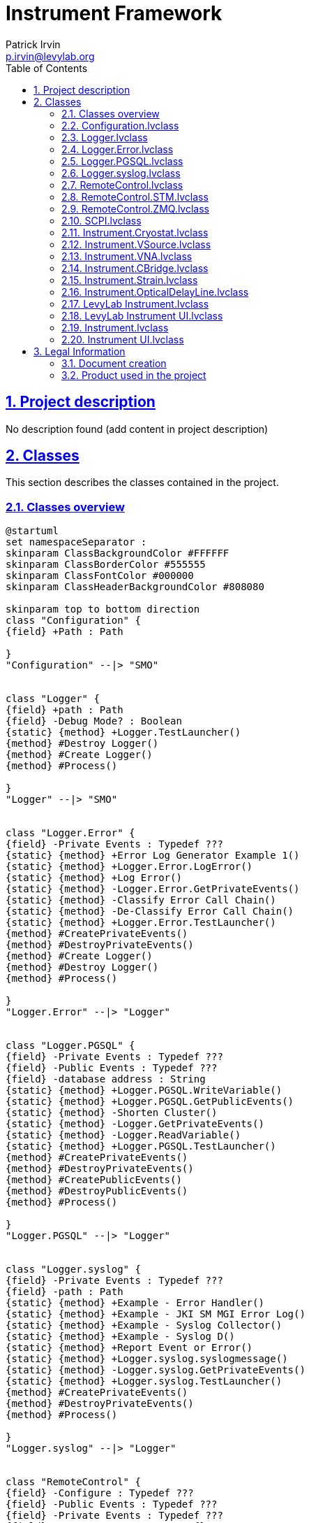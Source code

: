 = Instrument Framework
Patrick Irvin <p.irvin@levylab.org>
:doctype: book
:toc: left
:imagesdir: Images
:sectnums: 
:toclevels: 2
:sectanchors: 
:sectlinks: 
:chapter-label: Section

== Project description

No description found (add content in project description)

== Classes

This section describes the classes contained in the project.

=== Classes overview

[plantuml, format="svg", align="center"]
....
@startuml
set namespaceSeparator :
skinparam ClassBackgroundColor #FFFFFF
skinparam ClassBorderColor #555555
skinparam ClassFontColor #000000
skinparam ClassHeaderBackgroundColor #808080

skinparam top to bottom direction
class "Configuration" {
{field} +Path : Path

}
"Configuration" --|> "SMO"


class "Logger" {
{field} +path : Path
{field} -Debug Mode? : Boolean
{static} {method} +Logger.TestLauncher()
{method} #Destroy Logger()
{method} #Create Logger()
{method} #Process()

}
"Logger" --|> "SMO"


class "Logger.Error" {
{field} -Private Events : Typedef ???
{static} {method} +Error Log Generator Example 1()
{static} {method} +Logger.Error.LogError()
{static} {method} +Log Error()
{static} {method} -Logger.Error.GetPrivateEvents()
{static} {method} -Classify Error Call Chain()
{static} {method} -De-Classify Error Call Chain()
{static} {method} +Logger.Error.TestLauncher()
{method} #CreatePrivateEvents()
{method} #DestroyPrivateEvents()
{method} #Create Logger()
{method} #Destroy Logger()
{method} #Process()

}
"Logger.Error" --|> "Logger"


class "Logger.PGSQL" {
{field} -Private Events : Typedef ???
{field} -Public Events : Typedef ???
{field} -database address : String
{static} {method} +Logger.PGSQL.WriteVariable()
{static} {method} +Logger.PGSQL.GetPublicEvents()
{static} {method} -Shorten Cluster()
{static} {method} -Logger.GetPrivateEvents()
{static} {method} -Logger.ReadVariable()
{static} {method} +Logger.PGSQL.TestLauncher()
{method} #CreatePrivateEvents()
{method} #DestroyPrivateEvents()
{method} #CreatePublicEvents()
{method} #DestroyPublicEvents()
{method} #Process()

}
"Logger.PGSQL" --|> "Logger"


class "Logger.syslog" {
{field} -Private Events : Typedef ???
{field} -path : Path
{static} {method} +Example - Error Handler()
{static} {method} +Example - JKI SM MGI Error Log()
{static} {method} +Example - Syslog Collector()
{static} {method} +Example - Syslog D()
{static} {method} +Report Event or Error()
{static} {method} +Logger.syslog.syslogmessage()
{static} {method} -Logger.syslog.GetPrivateEvents()
{static} {method} +Logger.syslog.TestLauncher()
{method} #CreatePrivateEvents()
{method} #DestroyPrivateEvents()
{method} #Process()

}
"Logger.syslog" --|> "Logger"


class "RemoteControl" {
{field} -Configure : Typedef ???
{field} -Public Events : Typedef ???
{field} -Private Events : Typedef ???
{field} -RC Process Type : Enum {}
{field} -Debug Mode? : Boolean
{static} {method} -VirtualTestInstrument()
{static} {method} -RemoteControl.SendMessageFromProcess()
{static} {method} -RemoteControl.GetPrivateEvents()
{static} {method} +Time Message Events()
{static} {method} +RemoteControl.GetPublicEvents()
{static} {method} +RemoteControl.SendMessageToProcess()
{static} {method} +RemoteControl.Configure()
{static} {method} +RC Enum to RC Object()
{static} {method} +RemoteControl.TestLauncher.ConnectionMonitor()
{static} {method} +RC_Client 1()
{static} {method} +RC_Client 2()
{static} {method} +RC_Client 3()
{static} {method} +Remote Client()
{static} {method} +Client - JKI SM or SMO()
{method} #CreatePublicEvents()
{method} #DestroyPublicEvents()
{method} #CreatePrivateEvents()
{method} #DestroyPrivateEvents()
{method} +Create RC Server()
{method} +Create RC Client()
{method} +Send and Receive Message()
{method} #Open Client Connection()
{method} #Open Server Connection()
{method} #Get Connections()
{method} #Connection Monitor - Loop()
{method} #Connection Monitor - Stop()
{method} #Send Message()
{method} #Close Connection()
{method} #Open Context()
{method} #Process()
{method} #Handle Error()

}
"RemoteControl" --|> "SMO"


class "RemoteControl.STM" {
{field} -STM connections : Array of Typedef ???
{field} +listener ID : TCPNetConnection
{field} -meta data : Array of String
{static} {method} +STM_Client_SM()
{static} {method} +STM_Client()
{static} {method} +STM_Server()
{static} {method} +PRI Counts Since Last Reset()
{static} {method} +RC_STM_Client 1()
{static} {method} +RC_STM_Client 2()
{static} {method} +RC_STM_Client 3()
{static} {method} +RC_STM_Server()
{static} {method} +Test Variant Flatten Unflatten()
{static} {method} -Find STM connection by ID()
{method} #Connection Monitor - Loop()
{method} #Connection Monitor - Stop()
{method} #Open Client Connection()
{method} #Close Connection()
{method} #Send Message()
{method} #onCreate()
{method} #Handle Error()
{method} #Get Connections()

}
"RemoteControl.STM" --|> "RemoteControl"


class "RemoteControl.ZMQ" {
{field} -Context : zeromq.lvlib:zmq_context.lvclass
{field} -Config : Typedef ???
{field} -Public Events : Typedef ???
{field} -Private Events : Typedef ???
{static} {method} +ZMQ.TestLauncher.PUB()
{static} {method} +ZMQ.TestLauncher.SUB()
{static} {method} +ZMQ.TestLauncher.REQ()
{static} {method} +ZMQ.TestLauncher.REP()
{static} {method} +ZMQ Rep Test()
{static} {method} +ZMQ Req Test()
{static} {method} +Req Client 2()
{static} {method} +Client 3()
{static} {method} -ZMQ.receiveMessage()
{static} {method} -ZMQ.GetPrivateEvents()
{static} {method} +ZMQ.GetPublicEvents()
{static} {method} +ZMQ.sendMessage()
{static} {method} +Config Socket()
{method} #DNR Process()
{method} #CreatePublicEvents()
{method} #DestroyPublicEvents()
{method} #CreatePrivateEvents()
{method} #DestroyPrivateEvents()
{method} #Build Endpoint()
{method} #Open Client Connection()
{method} #Open Server Connection()
{method} #Close Connection()
{method} #Send Message()
{method} #Get Connections()
{method} #Connection Monitor - Stop()
{method} #Open Context()
{method} #Send Ack()
{method} #Receive Ack()

}
"RemoteControl.ZMQ" --|> "RemoteControl"
"RemoteControl.ZMQ" *-- "zeromq.lvlib:zmq_context"


class "SCPI" {
{static} {method} +SCPI Decode()
{static} {method} +SCPI Encode()

}


class "Instrument.Cryostat" {
{static} {method} +Wait for Magnet Setpoint()
{static} {method} +Wait for Temperature Setpoint()
{method} +Get Nitrogen Level()
{method} +Get Helium Level()
{method} +Get Magnet Field()
{method} +Set Magnet Field()
{method} +Get Angle()
{method} +Set Angle()
{method} +Get Temperature()
{method} +Set Temperature()
{method} +Get Pressure()

}
"Instrument.Cryostat" --|> "Instrument"


class "Instrument.VSource" {
{method} +Get Bias Voltage()
{method} +Set Bias Voltage()

}
"Instrument.VSource" --|> "Instrument"


class "Instrument.VNA" {
{method} +Get Data()
{method} +Set Format()
{method} +Set Power()
{method} +Set Measurement()
{method} +Set Sweep()
{method} +Set Average()

}
"Instrument.VNA" --|> "Instrument"


class "Instrument.CBridge" {
{method} +Get Capacitance()

}
"Instrument.CBridge" --|> "Instrument"


class "Instrument.Strain" {
{method} +Get Strain()
{method} +Set Strain()

}
"Instrument.Strain" --|> "Instrument"


class "Instrument.OpticalDelayLine" {
{method} +Get Delay()
{method} +Set Delay()

}
"Instrument.OpticalDelayLine" --|> "Instrument"


class "LevyLab Instrument" {
{field} -Configuration : Typedef ???
{static} {method} +LevyLab Instrument.getAll()
{static} {method} -LevyLab Instrument.Command Enum to String()
{static} {method} -LevyLab Instrument.Configuration Window()
{static} {method} #LevyLab Instrument.Client()
{static} {method} +LevyLab Instrument.AppLauncher()
{method} +Open()
{method} +Close()
{method} #Configure Instrument()
{method} #Handle Command()
{method} #getAll()
{method} #Get SMO Name()
{method} #Get SMO Public API()
{method} #Get SMO Port()
{method} #Get SMO RC Type()
{method} #Process()

}
"LevyLab Instrument" --|> "Instrument"


class "LevyLab Instrument UI" {
{field} -Instrument : Instrument.lvclass
{static} {method} +LevyLab Instrument UI.TestLauncher()
{method} #Process()

}
"LevyLab Instrument UI" --|> "Instrument UI"
"LevyLab Instrument UI" *-- "Instrument"


class "Instrument" {
{field} -Public Events : Typedef ???
{field} -Private Events : Typedef ???
{field} -Configuration : Typedef ???
{field} -Configuration.lvclass : Configuration.lvclass
{static} {method} +HELP()
{static} {method} +GET ALL()
{static} {method} +Instrument.GetPublicEvents()
{static} {method} +Instrument.MessageToProcess()
{static} {method} +Instrument.LogPGSQL()
{static} {method} -Instrument.Command Enum to String()
{static} {method} -Instrument.GetPrivateEvents()
{static} {method} -Instrument.MessageFromProcess()
{static} {method} -Instrument.Configuration Window()
{static} {method} -Get Dependencies()
{static} {method} -List D()
{static} {method} #Remote Client()
{static} {method} +Instrument.TestLauncher()
{method} #enumerateStaticDependencies()
{method} #CreatePublicEvents()
{method} #DestroyPublicEvents()
{method} #CreatePrivateEvents()
{method} #DestroyPrivateEvents()
{method} #Handle Error()
{method} +Create Instrument SMO()
{method} +Open()
{method} +Close()
{method} #Configure Instrument()
{method} #Close Instrument()
{method} #Open Instrument()
{method} #Handle Command()
{method} #getAll()
{method} #Get SMO Name()
{method} #Get SMO Address()
{method} #Get SMO Port()
{method} #Get SMO Public API()
{method} #Get SMO RC Type()
{method} #Get SMO PGSQL Log Paths()
{method} #Process()

}
"Instrument" --|> "SMO"
"Instrument" *-- "Configuration"


class "Instrument UI" {
{field} #Instrument : Instrument.lvclass
{static} {method} +Create UI()
{static} {method} +Instrument UI.TestLauncher()
{method} #Handle Error()
{method} #Process()

}
"Instrument UI" --|> "SMO.UI"
"Instrument UI" *-- "Instrument"



@enduml
....

=== Configuration.lvclass

*Responsibility:*
No description found (add content in lvclass description)

*Version:* 1.0.0.7

[plantuml, format="svg", align="center"]
....
@startuml
set namespaceSeparator :
skinparam ClassBackgroundColor #FFFFFF
skinparam ClassBorderColor #555555
skinparam ClassFontColor #000000
skinparam ClassHeaderBackgroundColor #808080

skinparam top to bottom direction
class "Configuration" {
{field} +Path : Path

}
"Configuration" --|> "SMO"



@enduml
....

.Functions (non private scope only)
[cols="<.<4d,<.<8a,<.<12d,<.<1a,<.<1a,<.<1a", %autowidth, frame=all, grid=all, stripes=none]
|===
|Name|Connector pane|Description|S.|R.|I.

|Write Path
|:imgpath: Configuration.lvclass_Write_Path.vi__.png
image:{imgpath}[Configuration.lvclass:Write Path.vi]
|No description found (add content in vi description)
|:imgpath: empty.png
image:{imgpath}[empty.png]
|:imgpath: empty.png
image:{imgpath}[empty.png]
|:imgpath: empty.png
image:{imgpath}[empty.png]

|Read Configuration
|:imgpath: Configuration.lvclass_Read_Configuration.vi__.png
image:{imgpath}[Configuration.lvclass:Read Configuration.vi]
|No description found (add content in vi description)
|:imgpath: empty.png
image:{imgpath}[empty.png]
|:imgpath: empty.png
image:{imgpath}[empty.png]
|:imgpath: empty.png
image:{imgpath}[empty.png]

|Write Configuration
|:imgpath: Configuration.lvclass_Write_Configuration.vi__.png
image:{imgpath}[Configuration.lvclass:Write Configuration.vi]
|No description found (add content in vi description)
|:imgpath: empty.png
image:{imgpath}[empty.png]
|:imgpath: empty.png
image:{imgpath}[empty.png]
|:imgpath: empty.png
image:{imgpath}[empty.png]
|===

**S**cope: image:scope-protected.png[] -> Protected | image:scope-community.png[] -> Community

**R**eentrancy: image:reentrancy-preallocated.png[] -> Preallocated reentrancy | image:reentrancy-shared.png[] -> Shared reentrancy

**I**nlining: image:inlined.png[] -> Inlined

=== Logger.lvclass

*Responsibility:*
+++By value SMO class with very small footprint. It includes a process and a launcher.+++


*Version:* 1.0.0.4

[plantuml, format="svg", align="center"]
....
@startuml
set namespaceSeparator :
skinparam ClassBackgroundColor #FFFFFF
skinparam ClassBorderColor #555555
skinparam ClassFontColor #000000
skinparam ClassHeaderBackgroundColor #808080

skinparam top to bottom direction
class "Logger" {
{field} +path : Path
{field} -Debug Mode? : Boolean
{static} {method} +Logger.TestLauncher()
{method} #Destroy Logger()
{method} #Create Logger()
{method} #Process()

}
"Logger" --|> "SMO"



@enduml
....

.Functions (non private scope only)
[cols="<.<4d,<.<8a,<.<12d,<.<1a,<.<1a,<.<1a", %autowidth, frame=all, grid=all, stripes=none]
|===
|Name|Connector pane|Description|S.|R.|I.

|Read Debug Mode
|:imgpath: Logger.lvclass_Read_Debug_Mode.vi__.png
image:{imgpath}[Logger.lvclass:Read Debug Mode.vi]
|No description found (add content in vi description)
|:imgpath: empty.png
image:{imgpath}[empty.png]
|:imgpath: empty.png
image:{imgpath}[empty.png]
|:imgpath: empty.png
image:{imgpath}[empty.png]

|Write Debug Mode
|:imgpath: Logger.lvclass_Write_Debug_Mode.vi__.png
image:{imgpath}[Logger.lvclass:Write Debug Mode.vi]
|No description found (add content in vi description)
|:imgpath: empty.png
image:{imgpath}[empty.png]
|:imgpath: empty.png
image:{imgpath}[empty.png]
|:imgpath: empty.png
image:{imgpath}[empty.png]

|Write path
|:imgpath: Logger.lvclass_Write_path.vi__.png
image:{imgpath}[Logger.lvclass:Write path.vi]
|No description found (add content in vi description)
|:imgpath: empty.png
image:{imgpath}[empty.png]
|:imgpath: empty.png
image:{imgpath}[empty.png]
|:imgpath: empty.png
image:{imgpath}[empty.png]

|Read path
|:imgpath: Logger.lvclass_Read_path.vi__.png
image:{imgpath}[Logger.lvclass:Read path.vi]
|No description found (add content in vi description)
|:imgpath: empty.png
image:{imgpath}[empty.png]
|:imgpath: empty.png
image:{imgpath}[empty.png]
|:imgpath: empty.png
image:{imgpath}[empty.png]

|Destroy Logger
|:imgpath: Logger.lvclass_Destroy_Logger.vi__.png
image:{imgpath}[Logger.lvclass:Destroy Logger.vi]
|No description found (add content in vi description)
|:imgpath: scope-protected.png
image:{imgpath}[scope-protected.png]
|:imgpath: empty.png
image:{imgpath}[empty.png]
|:imgpath: empty.png
image:{imgpath}[empty.png]

|Create Logger
|:imgpath: Logger.lvclass_Create_Logger.vi__.png
image:{imgpath}[Logger.lvclass:Create Logger.vi]
|No description found (add content in vi description)
|:imgpath: scope-protected.png
image:{imgpath}[scope-protected.png]
|:imgpath: empty.png
image:{imgpath}[empty.png]
|:imgpath: empty.png
image:{imgpath}[empty.png]

|Process
|:imgpath: Logger.lvclass_Process.vi__.png
image:{imgpath}[Logger.lvclass:Process.vi]
|
+++---------------------------------------------------------------+++
+++JKI State Machine Objects™+++
+++http://jki.net/state-machine-objects/+++
+++Copyright (C) 2005-2015, JKI <info@jki.net>+++
+++ALL RIGHTS RESERVED+++

|:imgpath: scope-protected.png
image:{imgpath}[scope-protected.png]
|:imgpath: reentrancy-shared.png
image:{imgpath}[reentrancy-shared.png]
|:imgpath: empty.png
image:{imgpath}[empty.png]

|Logger.TestLauncher
|:imgpath: Logger.lvclass_Logger.TestLauncher.vi__.png
image:{imgpath}[Logger.lvclass:Logger.TestLauncher.vi]
|No description found (add content in vi description)
|:imgpath: empty.png
image:{imgpath}[empty.png]
|:imgpath: empty.png
image:{imgpath}[empty.png]
|:imgpath: empty.png
image:{imgpath}[empty.png]
|===

**S**cope: image:scope-protected.png[] -> Protected | image:scope-community.png[] -> Community

**R**eentrancy: image:reentrancy-preallocated.png[] -> Preallocated reentrancy | image:reentrancy-shared.png[] -> Shared reentrancy

**I**nlining: image:inlined.png[] -> Inlined

=== Logger.Error.lvclass

*Responsibility:*
+++By value SMO class with very small footprint. It includes a process and a launcher.+++


*Version:* 1.0.0.4

[plantuml, format="svg", align="center"]
....
@startuml
set namespaceSeparator :
skinparam ClassBackgroundColor #FFFFFF
skinparam ClassBorderColor #555555
skinparam ClassFontColor #000000
skinparam ClassHeaderBackgroundColor #808080

skinparam top to bottom direction
class "Logger.Error" {
{field} -Private Events : Typedef ???
{static} {method} +Error Log Generator Example 1()
{static} {method} +Logger.Error.LogError()
{static} {method} +Log Error()
{static} {method} -Logger.Error.GetPrivateEvents()
{static} {method} -Classify Error Call Chain()
{static} {method} -De-Classify Error Call Chain()
{static} {method} +Logger.Error.TestLauncher()
{method} #CreatePrivateEvents()
{method} #DestroyPrivateEvents()
{method} #Create Logger()
{method} #Destroy Logger()
{method} #Process()

}
"Logger.Error" --|> "Logger"



@enduml
....

.Functions (non private scope only)
[cols="<.<4d,<.<8a,<.<12d,<.<1a,<.<1a,<.<1a", %autowidth, frame=all, grid=all, stripes=none]
|===
|Name|Connector pane|Description|S.|R.|I.

|Error Log Generator Example 1
|:imgpath: Logger.Error.lvclass_Error_Log_Generator_Example_1.vi__.png
image:{imgpath}[Logger.Error.lvclass:Error Log Generator Example 1.vi]
|No description found (add content in vi description)
|:imgpath: empty.png
image:{imgpath}[empty.png]
|:imgpath: empty.png
image:{imgpath}[empty.png]
|:imgpath: empty.png
image:{imgpath}[empty.png]

|CreatePrivateEvents
|:imgpath: Logger.Error.lvclass_CreatePrivateEvents.vi__.png
image:{imgpath}[Logger.Error.lvclass:CreatePrivateEvents.vi]
|
+++---------------------------------------------------------------+++
+++JKI State Machine Objects™+++
+++http://jki.net/state-machine-objects/+++
+++Copyright (C) 2005-2015, JKI <info@jki.net>+++
+++ALL RIGHTS RESERVEDJKI State Machine Objects (SMO) 1.0.0.4+++

+++JKI - JKI+++

+++Copyright (c) 2015, JKI+++

|:imgpath: scope-protected.png
image:{imgpath}[scope-protected.png]
|:imgpath: reentrancy-shared.png
image:{imgpath}[reentrancy-shared.png]
|:imgpath: empty.png
image:{imgpath}[empty.png]

|DestroyPrivateEvents
|:imgpath: Logger.Error.lvclass_DestroyPrivateEvents.vi__.png
image:{imgpath}[Logger.Error.lvclass:DestroyPrivateEvents.vi]
|+++JKI State Machine Objects (SMO) 1.0.0.5+++

+++JKI - JKI+++

+++Copyright (c) 2016, JKI+++

|:imgpath: scope-protected.png
image:{imgpath}[scope-protected.png]
|:imgpath: reentrancy-shared.png
image:{imgpath}[reentrancy-shared.png]
|:imgpath: empty.png
image:{imgpath}[empty.png]

|Create Logger
|:imgpath: Logger.Error.lvclass_Create_Logger.vi__.png
image:{imgpath}[Logger.Error.lvclass:Create Logger.vi]
|No description found (add content in vi description)
|:imgpath: scope-protected.png
image:{imgpath}[scope-protected.png]
|:imgpath: empty.png
image:{imgpath}[empty.png]
|:imgpath: empty.png
image:{imgpath}[empty.png]

|Destroy Logger
|:imgpath: Logger.Error.lvclass_Destroy_Logger.vi__.png
image:{imgpath}[Logger.Error.lvclass:Destroy Logger.vi]
|No description found (add content in vi description)
|:imgpath: scope-protected.png
image:{imgpath}[scope-protected.png]
|:imgpath: empty.png
image:{imgpath}[empty.png]
|:imgpath: empty.png
image:{imgpath}[empty.png]

|Logger.Error.LogError
|:imgpath: Logger.Error.lvclass_Logger.Error.LogError.vi__.png
image:{imgpath}[Logger.Error.lvclass:Logger.Error.LogError.vi]
|
+++---------------------------------------------------------------+++
+++JKI State Machine Objects™+++
+++http://jki.net/state-machine-objects/+++
+++Copyright (C) 2005-2015, JKI <info@jki.net>+++
+++ALL RIGHTS RESERVEDJKI State Machine Objects (SMO) 1.0.0.4+++

+++JKI - JKI+++

+++Copyright (c) 2015, JKI+++

|:imgpath: empty.png
image:{imgpath}[empty.png]
|:imgpath: empty.png
image:{imgpath}[empty.png]
|:imgpath: empty.png
image:{imgpath}[empty.png]

|Log Error
|:imgpath: Logger.Error.lvclass_Log_Error.vi__.png
image:{imgpath}[Logger.Error.lvclass:Log Error.vi]
|No description found (add content in vi description)
|:imgpath: empty.png
image:{imgpath}[empty.png]
|:imgpath: empty.png
image:{imgpath}[empty.png]
|:imgpath: empty.png
image:{imgpath}[empty.png]

|Process
|:imgpath: Logger.Error.lvclass_Process.vi__.png
image:{imgpath}[Logger.Error.lvclass:Process.vi]
|
+++---------------------------------------------------------------+++
+++JKI State Machine Objects™+++
+++http://jki.net/state-machine-objects/+++
+++Copyright (C) 2005-2015, JKI <info@jki.net>+++
+++ALL RIGHTS RESERVED+++

|:imgpath: scope-protected.png
image:{imgpath}[scope-protected.png]
|:imgpath: reentrancy-shared.png
image:{imgpath}[reentrancy-shared.png]
|:imgpath: empty.png
image:{imgpath}[empty.png]

|Logger.Error.TestLauncher
|:imgpath: Logger.Error.lvclass_Logger.Error.TestLauncher.vi__.png
image:{imgpath}[Logger.Error.lvclass:Logger.Error.TestLauncher.vi]
|No description found (add content in vi description)
|:imgpath: empty.png
image:{imgpath}[empty.png]
|:imgpath: empty.png
image:{imgpath}[empty.png]
|:imgpath: empty.png
image:{imgpath}[empty.png]
|===

**S**cope: image:scope-protected.png[] -> Protected | image:scope-community.png[] -> Community

**R**eentrancy: image:reentrancy-preallocated.png[] -> Preallocated reentrancy | image:reentrancy-shared.png[] -> Shared reentrancy

**I**nlining: image:inlined.png[] -> Inlined

=== Logger.PGSQL.lvclass

*Responsibility:*
+++By value SMO class with very small footprint. It includes a process and a launcher.+++


*Version:* 1.0.0.0

[plantuml, format="svg", align="center"]
....
@startuml
set namespaceSeparator :
skinparam ClassBackgroundColor #FFFFFF
skinparam ClassBorderColor #555555
skinparam ClassFontColor #000000
skinparam ClassHeaderBackgroundColor #808080

skinparam top to bottom direction
class "Logger.PGSQL" {
{field} -Private Events : Typedef ???
{field} -Public Events : Typedef ???
{field} -database address : String
{static} {method} +Logger.PGSQL.WriteVariable()
{static} {method} +Logger.PGSQL.GetPublicEvents()
{static} {method} -Shorten Cluster()
{static} {method} -Logger.GetPrivateEvents()
{static} {method} -Logger.ReadVariable()
{static} {method} +Logger.PGSQL.TestLauncher()
{method} #CreatePrivateEvents()
{method} #DestroyPrivateEvents()
{method} #CreatePublicEvents()
{method} #DestroyPublicEvents()
{method} #Process()

}
"Logger.PGSQL" --|> "Logger"



@enduml
....

.Functions (non private scope only)
[cols="<.<4d,<.<8a,<.<12d,<.<1a,<.<1a,<.<1a", %autowidth, frame=all, grid=all, stripes=none]
|===
|Name|Connector pane|Description|S.|R.|I.

|CreatePrivateEvents
|:imgpath: Logger.PGSQL.lvclass_CreatePrivateEvents.vi__.png
image:{imgpath}[Logger.PGSQL.lvclass:CreatePrivateEvents.vi]
|
+++---------------------------------------------------------------+++
+++JKI State Machine Objects™+++
+++http://jki.net/state-machine-objects/+++
+++Copyright (C) 2005-2015, JKI <info@jki.net>+++
+++ALL RIGHTS RESERVEDJKI State Machine Objects (SMO) 1.0.0.4+++

+++JKI - JKI+++

+++Copyright (c) 2015, JKI+++

|:imgpath: scope-protected.png
image:{imgpath}[scope-protected.png]
|:imgpath: reentrancy-shared.png
image:{imgpath}[reentrancy-shared.png]
|:imgpath: empty.png
image:{imgpath}[empty.png]

|DestroyPrivateEvents
|:imgpath: Logger.PGSQL.lvclass_DestroyPrivateEvents.vi__.png
image:{imgpath}[Logger.PGSQL.lvclass:DestroyPrivateEvents.vi]
|+++JKI State Machine Objects (SMO) 1.0.0.5+++

+++JKI - JKI+++

+++Copyright (c) 2016, JKI+++

|:imgpath: scope-protected.png
image:{imgpath}[scope-protected.png]
|:imgpath: reentrancy-shared.png
image:{imgpath}[reentrancy-shared.png]
|:imgpath: empty.png
image:{imgpath}[empty.png]

|CreatePublicEvents
|:imgpath: Logger.PGSQL.lvclass_CreatePublicEvents.vi__.png
image:{imgpath}[Logger.PGSQL.lvclass:CreatePublicEvents.vi]
|
+++---------------------------------------------------------------+++
+++JKI State Machine Objects™+++
+++http://jki.net/state-machine-objects/+++
+++Copyright (C) 2005-2015, JKI <info@jki.net>+++
+++ALL RIGHTS RESERVEDJKI State Machine Objects (SMO) 1.0.0.4+++

+++JKI - JKI+++

+++Copyright (c) 2015, JKI+++

|:imgpath: scope-protected.png
image:{imgpath}[scope-protected.png]
|:imgpath: reentrancy-shared.png
image:{imgpath}[reentrancy-shared.png]
|:imgpath: empty.png
image:{imgpath}[empty.png]

|DestroyPublicEvents
|:imgpath: Logger.PGSQL.lvclass_DestroyPublicEvents.vi__.png
image:{imgpath}[Logger.PGSQL.lvclass:DestroyPublicEvents.vi]
|+++JKI State Machine Objects (SMO) 1.0.0.5+++

+++JKI - JKI+++

+++Copyright (c) 2016, JKI+++

|:imgpath: scope-protected.png
image:{imgpath}[scope-protected.png]
|:imgpath: reentrancy-shared.png
image:{imgpath}[reentrancy-shared.png]
|:imgpath: empty.png
image:{imgpath}[empty.png]

|Write to PGSQL
|:imgpath: Logger.PGSQL.lvclass_Write_to_PGSQL.vi__.png
image:{imgpath}[Logger.PGSQL.lvclass:Write to PGSQL.vi]
|+++- If "Variant" is double, string, boolean, etc, "Path" should be the full path to the trace.+++
+++- If "Variant" is a cluster, "Path" can just be the Process name. This VI will parse the cluster and write each element to its own trace. The name of each element must match the name of a trace in the DSC database.+++

|:imgpath: empty.png
image:{imgpath}[empty.png]
|:imgpath: empty.png
image:{imgpath}[empty.png]
|:imgpath: empty.png
image:{imgpath}[empty.png]

|Write Cluster to PGSQL
|:imgpath: Logger.PGSQL.lvclass_Write_Cluster_to_PGSQL.vi__.png
image:{imgpath}[Logger.PGSQL.lvclass:Write Cluster to PGSQL.vi]
|No description found (add content in vi description)
|:imgpath: empty.png
image:{imgpath}[empty.png]
|:imgpath: empty.png
image:{imgpath}[empty.png]
|:imgpath: empty.png
image:{imgpath}[empty.png]

|Read from PGSQL (unused)
|:imgpath: Logger.PGSQL.lvclass_Read_from_PGSQL_(unused).vi__.png
image:{imgpath}[Logger.PGSQL.lvclass:Read from PGSQL (unused).vi]
|No description found (add content in vi description)
|:imgpath: empty.png
image:{imgpath}[empty.png]
|:imgpath: empty.png
image:{imgpath}[empty.png]
|:imgpath: empty.png
image:{imgpath}[empty.png]

|Logger.PGSQL.WriteVariable
|:imgpath: Logger.PGSQL.lvclass_Logger.PGSQL.WriteVariable.vi__.png
image:{imgpath}[Logger.PGSQL.lvclass:Logger.PGSQL.WriteVariable.vi]
|
+++---------------------------------------------------------------+++
+++JKI State Machine Objects™+++
+++http://jki.net/state-machine-objects/+++
+++Copyright (C) 2005-2015, JKI <info@jki.net>+++
+++ALL RIGHTS RESERVEDJKI State Machine Objects (SMO) 1.0.0.4+++

+++JKI - JKI+++

+++Copyright (c) 2015, JKI+++

|:imgpath: empty.png
image:{imgpath}[empty.png]
|:imgpath: empty.png
image:{imgpath}[empty.png]
|:imgpath: empty.png
image:{imgpath}[empty.png]

|Logger.PGSQL.GetPublicEvents
|:imgpath: Logger.PGSQL.lvclass_Logger.PGSQL.GetPublicEvents.vi__.png
image:{imgpath}[Logger.PGSQL.lvclass:Logger.PGSQL.GetPublicEvents.vi]
|
+++---------------------------------------------------------------+++
+++JKI State Machine Objects™+++
+++http://jki.net/state-machine-objects/+++
+++Copyright (C) 2005-2015, JKI <info@jki.net>+++
+++ALL RIGHTS RESERVEDJKI State Machine Objects (SMO) 1.0.0.4+++

+++JKI - JKI+++

+++Copyright (c) 2015, JKI+++

|:imgpath: empty.png
image:{imgpath}[empty.png]
|:imgpath: empty.png
image:{imgpath}[empty.png]
|:imgpath: empty.png
image:{imgpath}[empty.png]

|Process
|:imgpath: Logger.PGSQL.lvclass_Process.vi__.png
image:{imgpath}[Logger.PGSQL.lvclass:Process.vi]
|
+++---------------------------------------------------------------+++
+++JKI State Machine Objects™+++
+++http://jki.net/state-machine-objects/+++
+++Copyright (C) 2005-2015, JKI <info@jki.net>+++
+++ALL RIGHTS RESERVED+++

|:imgpath: scope-protected.png
image:{imgpath}[scope-protected.png]
|:imgpath: reentrancy-shared.png
image:{imgpath}[reentrancy-shared.png]
|:imgpath: empty.png
image:{imgpath}[empty.png]

|Logger.PGSQL.TestLauncher
|:imgpath: Logger.PGSQL.lvclass_Logger.PGSQL.TestLauncher.vi__.png
image:{imgpath}[Logger.PGSQL.lvclass:Logger.PGSQL.TestLauncher.vi]
|No description found (add content in vi description)
|:imgpath: empty.png
image:{imgpath}[empty.png]
|:imgpath: empty.png
image:{imgpath}[empty.png]
|:imgpath: empty.png
image:{imgpath}[empty.png]
|===

**S**cope: image:scope-protected.png[] -> Protected | image:scope-community.png[] -> Community

**R**eentrancy: image:reentrancy-preallocated.png[] -> Preallocated reentrancy | image:reentrancy-shared.png[] -> Shared reentrancy

**I**nlining: image:inlined.png[] -> Inlined

=== Logger.syslog.lvclass

*Responsibility:*
+++By value SMO class with very small footprint. It includes a process and a launcher.+++


*Version:* 1.0.0.3

[plantuml, format="svg", align="center"]
....
@startuml
set namespaceSeparator :
skinparam ClassBackgroundColor #FFFFFF
skinparam ClassBorderColor #555555
skinparam ClassFontColor #000000
skinparam ClassHeaderBackgroundColor #808080

skinparam top to bottom direction
class "Logger.syslog" {
{field} -Private Events : Typedef ???
{field} -path : Path
{static} {method} +Example - Error Handler()
{static} {method} +Example - JKI SM MGI Error Log()
{static} {method} +Example - Syslog Collector()
{static} {method} +Example - Syslog D()
{static} {method} +Report Event or Error()
{static} {method} +Logger.syslog.syslogmessage()
{static} {method} -Logger.syslog.GetPrivateEvents()
{static} {method} +Logger.syslog.TestLauncher()
{method} #CreatePrivateEvents()
{method} #DestroyPrivateEvents()
{method} #Process()

}
"Logger.syslog" --|> "Logger"



@enduml
....

.Functions (non private scope only)
[cols="<.<4d,<.<8a,<.<12d,<.<1a,<.<1a,<.<1a", %autowidth, frame=all, grid=all, stripes=none]
|===
|Name|Connector pane|Description|S.|R.|I.

|Example - Error Handler
|:imgpath: Logger.syslog.lvclass_Example___Error_Handler.vi__.png
image:{imgpath}[Logger.syslog.lvclass:Example - Error Handler.vi]
|No description found (add content in vi description)
|:imgpath: empty.png
image:{imgpath}[empty.png]
|:imgpath: empty.png
image:{imgpath}[empty.png]
|:imgpath: empty.png
image:{imgpath}[empty.png]

|Example - JKI SM MGI Error Log
|:imgpath: Logger.syslog.lvclass_Example___JKI_SM_MGI_Error_Log.vi__.png
image:{imgpath}[Logger.syslog.lvclass:Example - JKI SM MGI Error Log.vi]
|No description found (add content in vi description)
|:imgpath: empty.png
image:{imgpath}[empty.png]
|:imgpath: empty.png
image:{imgpath}[empty.png]
|:imgpath: empty.png
image:{imgpath}[empty.png]

|Example - Syslog Collector
|:imgpath: Logger.syslog.lvclass_Example___Syslog_Collector.vi__.png
image:{imgpath}[Logger.syslog.lvclass:Example - Syslog Collector.vi]
|+++This VI illustrates using the Syslog reference design library to implement a Syslog collector application.+++

|:imgpath: empty.png
image:{imgpath}[empty.png]
|:imgpath: empty.png
image:{imgpath}[empty.png]
|:imgpath: empty.png
image:{imgpath}[empty.png]

|Example - Syslog Device
|:imgpath: Logger.syslog.lvclass_Example___Syslog_Device.vi__.png
image:{imgpath}[Logger.syslog.lvclass:Example - Syslog Device.vi]
|+++This VI illustrates sending Syslog debug messages to a  collector using the Syslog reference design library.+++

|:imgpath: empty.png
image:{imgpath}[empty.png]
|:imgpath: empty.png
image:{imgpath}[empty.png]
|:imgpath: empty.png
image:{imgpath}[empty.png]

|CreatePrivateEvents
|:imgpath: Logger.syslog.lvclass_CreatePrivateEvents.vi__.png
image:{imgpath}[Logger.syslog.lvclass:CreatePrivateEvents.vi]
|
+++---------------------------------------------------------------+++
+++JKI State Machine Objects™+++
+++http://jki.net/state-machine-objects/+++
+++Copyright (C) 2005-2015, JKI <info@jki.net>+++
+++ALL RIGHTS RESERVEDJKI State Machine Objects (SMO) 1.0.0.4+++

+++JKI - JKI+++

+++Copyright (c) 2015, JKI+++

|:imgpath: scope-protected.png
image:{imgpath}[scope-protected.png]
|:imgpath: reentrancy-shared.png
image:{imgpath}[reentrancy-shared.png]
|:imgpath: empty.png
image:{imgpath}[empty.png]

|DestroyPrivateEvents
|:imgpath: Logger.syslog.lvclass_DestroyPrivateEvents.vi__.png
image:{imgpath}[Logger.syslog.lvclass:DestroyPrivateEvents.vi]
|+++JKI State Machine Objects (SMO) 1.0.0.5+++

+++JKI - JKI+++

+++Copyright (c) 2016, JKI+++

|:imgpath: scope-protected.png
image:{imgpath}[scope-protected.png]
|:imgpath: reentrancy-shared.png
image:{imgpath}[reentrancy-shared.png]
|:imgpath: empty.png
image:{imgpath}[empty.png]

|Report Event or Error
|:imgpath: Logger.syslog.lvclass_Report_Event_or_Error.vi__.png
image:{imgpath}[Logger.syslog.lvclass:Report Event or Error.vi]
|No description found (add content in vi description)
|:imgpath: empty.png
image:{imgpath}[empty.png]
|:imgpath: empty.png
image:{imgpath}[empty.png]
|:imgpath: empty.png
image:{imgpath}[empty.png]

|Logger.syslog.syslogmessage
|:imgpath: Logger.syslog.lvclass_Logger.syslog.syslogmessage.vi__.png
image:{imgpath}[Logger.syslog.lvclass:Logger.syslog.syslogmessage.vi]
|
+++---------------------------------------------------------------+++
+++JKI State Machine Objects™+++
+++http://jki.net/state-machine-objects/+++
+++Copyright (C) 2005-2015, JKI <info@jki.net>+++
+++ALL RIGHTS RESERVEDJKI State Machine Objects (SMO) 1.0.0.4+++

+++JKI - JKI+++

+++Copyright (c) 2015, JKI+++

|:imgpath: empty.png
image:{imgpath}[empty.png]
|:imgpath: empty.png
image:{imgpath}[empty.png]
|:imgpath: empty.png
image:{imgpath}[empty.png]

|Process
|:imgpath: Logger.syslog.lvclass_Process.vi__.png
image:{imgpath}[Logger.syslog.lvclass:Process.vi]
|
+++---------------------------------------------------------------+++
+++JKI State Machine Objects™+++
+++http://jki.net/state-machine-objects/+++
+++Copyright (C) 2005-2015, JKI <info@jki.net>+++
+++ALL RIGHTS RESERVED+++

|:imgpath: scope-protected.png
image:{imgpath}[scope-protected.png]
|:imgpath: reentrancy-shared.png
image:{imgpath}[reentrancy-shared.png]
|:imgpath: empty.png
image:{imgpath}[empty.png]

|Logger.syslog.TestLauncher
|:imgpath: Logger.syslog.lvclass_Logger.syslog.TestLauncher.vi__.png
image:{imgpath}[Logger.syslog.lvclass:Logger.syslog.TestLauncher.vi]
|No description found (add content in vi description)
|:imgpath: empty.png
image:{imgpath}[empty.png]
|:imgpath: empty.png
image:{imgpath}[empty.png]
|:imgpath: empty.png
image:{imgpath}[empty.png]
|===

**S**cope: image:scope-protected.png[] -> Protected | image:scope-community.png[] -> Community

**R**eentrancy: image:reentrancy-preallocated.png[] -> Preallocated reentrancy | image:reentrancy-shared.png[] -> Shared reentrancy

**I**nlining: image:inlined.png[] -> Inlined

=== RemoteControl.lvclass

*Responsibility:*
+++By value SMO class with very small footprint. It includes a process and a launcher.+++


*Version:* 1.0.0.11

[plantuml, format="svg", align="center"]
....
@startuml
set namespaceSeparator :
skinparam ClassBackgroundColor #FFFFFF
skinparam ClassBorderColor #555555
skinparam ClassFontColor #000000
skinparam ClassHeaderBackgroundColor #808080

skinparam top to bottom direction
class "RemoteControl" {
{field} -Configure : Typedef ???
{field} -Public Events : Typedef ???
{field} -Private Events : Typedef ???
{field} -RC Process Type : Enum {}
{field} -Debug Mode? : Boolean
{static} {method} -VirtualTestInstrument()
{static} {method} -RemoteControl.SendMessageFromProcess()
{static} {method} -RemoteControl.GetPrivateEvents()
{static} {method} +Time Message Events()
{static} {method} +RemoteControl.GetPublicEvents()
{static} {method} +RemoteControl.SendMessageToProcess()
{static} {method} +RemoteControl.Configure()
{static} {method} +RC Enum to RC Object()
{static} {method} +RemoteControl.TestLauncher.ConnectionMonitor()
{static} {method} +RC_Client 1()
{static} {method} +RC_Client 2()
{static} {method} +RC_Client 3()
{static} {method} +Remote Client()
{static} {method} +Client - JKI SM or SMO()
{method} #CreatePublicEvents()
{method} #DestroyPublicEvents()
{method} #CreatePrivateEvents()
{method} #DestroyPrivateEvents()
{method} +Create RC Server()
{method} +Create RC Client()
{method} +Send and Receive Message()
{method} #Open Client Connection()
{method} #Open Server Connection()
{method} #Get Connections()
{method} #Connection Monitor - Loop()
{method} #Connection Monitor - Stop()
{method} #Send Message()
{method} #Close Connection()
{method} #Open Context()
{method} #Process()
{method} #Handle Error()

}
"RemoteControl" --|> "SMO"



@enduml
....

.Functions (non private scope only)
[cols="<.<4d,<.<8a,<.<12d,<.<1a,<.<1a,<.<1a", %autowidth, frame=all, grid=all, stripes=none]
|===
|Name|Connector pane|Description|S.|R.|I.

|CreatePublicEvents
|:imgpath: RemoteControl.lvclass_CreatePublicEvents.vi__.png
image:{imgpath}[RemoteControl.lvclass:CreatePublicEvents.vi]
|
+++---------------------------------------------------------------+++
+++JKI State Machine Objects™+++
+++http://jki.net/state-machine-objects/+++
+++Copyright (C) 2005-2015, JKI <info@jki.net>+++
+++ALL RIGHTS RESERVEDJKI State Machine Objects (SMO) 1.0.0.4+++

+++JKI - JKI+++

+++Copyright (c) 2015, JKI+++

|:imgpath: scope-protected.png
image:{imgpath}[scope-protected.png]
|:imgpath: reentrancy-shared.png
image:{imgpath}[reentrancy-shared.png]
|:imgpath: empty.png
image:{imgpath}[empty.png]

|DestroyPublicEvents
|:imgpath: RemoteControl.lvclass_DestroyPublicEvents.vi__.png
image:{imgpath}[RemoteControl.lvclass:DestroyPublicEvents.vi]
|+++JKI State Machine Objects (SMO) 1.0.0.5+++

+++JKI - JKI+++

+++Copyright (c) 2016, JKI+++

|:imgpath: scope-protected.png
image:{imgpath}[scope-protected.png]
|:imgpath: reentrancy-shared.png
image:{imgpath}[reentrancy-shared.png]
|:imgpath: empty.png
image:{imgpath}[empty.png]

|CreatePrivateEvents
|:imgpath: RemoteControl.lvclass_CreatePrivateEvents.vi__.png
image:{imgpath}[RemoteControl.lvclass:CreatePrivateEvents.vi]
|
+++---------------------------------------------------------------+++
+++JKI State Machine Objects™+++
+++http://jki.net/state-machine-objects/+++
+++Copyright (C) 2005-2015, JKI <info@jki.net>+++
+++ALL RIGHTS RESERVEDJKI State Machine Objects (SMO) 1.0.0.4+++

+++JKI - JKI+++

+++Copyright (c) 2015, JKI+++

|:imgpath: scope-protected.png
image:{imgpath}[scope-protected.png]
|:imgpath: reentrancy-shared.png
image:{imgpath}[reentrancy-shared.png]
|:imgpath: empty.png
image:{imgpath}[empty.png]

|DestroyPrivateEvents
|:imgpath: RemoteControl.lvclass_DestroyPrivateEvents.vi__.png
image:{imgpath}[RemoteControl.lvclass:DestroyPrivateEvents.vi]
|+++JKI State Machine Objects (SMO) 1.0.0.5+++

+++JKI - JKI+++

+++Copyright (c) 2016, JKI+++

|:imgpath: scope-protected.png
image:{imgpath}[scope-protected.png]
|:imgpath: reentrancy-shared.png
image:{imgpath}[reentrancy-shared.png]
|:imgpath: empty.png
image:{imgpath}[empty.png]

|Time Message Events
|:imgpath: RemoteControl.lvclass_Time_Message_Events.vi__.png
image:{imgpath}[RemoteControl.lvclass:Time Message Events.vi]
|No description found (add content in vi description)
|:imgpath: empty.png
image:{imgpath}[empty.png]
|:imgpath: reentrancy-preallocated.png
image:{imgpath}[reentrancy-preallocated.png]
|:imgpath: empty.png
image:{imgpath}[empty.png]

|RemoteControl.GetPublicEvents
|:imgpath: RemoteControl.lvclass_RemoteControl.GetPublicEvents.vi__.png
image:{imgpath}[RemoteControl.lvclass:RemoteControl.GetPublicEvents.vi]
|
+++---------------------------------------------------------------+++
+++JKI State Machine Objects™+++
+++http://jki.net/state-machine-objects/+++
+++Copyright (C) 2005-2015, JKI <info@jki.net>+++
+++ALL RIGHTS RESERVEDJKI State Machine Objects (SMO) 1.0.0.4+++

+++JKI - JKI+++

+++Copyright (c) 2015, JKI+++

|:imgpath: empty.png
image:{imgpath}[empty.png]
|:imgpath: empty.png
image:{imgpath}[empty.png]
|:imgpath: empty.png
image:{imgpath}[empty.png]

|RemoteControl.SendMessageToProcess
|:imgpath: RemoteControl.lvclass_RemoteControl.SendMessageToProcess.vi__.png
image:{imgpath}[RemoteControl.lvclass:RemoteControl.SendMessageToProcess.vi]
|
+++---------------------------------------------------------------+++
+++JKI State Machine Objects™+++
+++http://jki.net/state-machine-objects/+++
+++Copyright (C) 2005-2015, JKI <info@jki.net>+++
+++ALL RIGHTS RESERVEDJKI State Machine Objects (SMO) 1.0.0.4+++

+++JKI - JKI+++

+++Copyright (c) 2015, JKI+++

|:imgpath: empty.png
image:{imgpath}[empty.png]
|:imgpath: empty.png
image:{imgpath}[empty.png]
|:imgpath: empty.png
image:{imgpath}[empty.png]

|RemoteControl.Configure
|:imgpath: RemoteControl.lvclass_RemoteControl.Configure.vi__.png
image:{imgpath}[RemoteControl.lvclass:RemoteControl.Configure.vi]
|
+++---------------------------------------------------------------+++
+++JKI State Machine Objects™+++
+++http://jki.net/state-machine-objects/+++
+++Copyright (C) 2005-2015, JKI <info@jki.net>+++
+++ALL RIGHTS RESERVEDJKI State Machine Objects (SMO) 1.0.0.4+++

+++JKI - JKI+++

+++Copyright (c) 2015, JKI+++

|:imgpath: empty.png
image:{imgpath}[empty.png]
|:imgpath: empty.png
image:{imgpath}[empty.png]
|:imgpath: empty.png
image:{imgpath}[empty.png]

|Create RC Server
|:imgpath: RemoteControl.lvclass_Create_RC_Server.vi__.png
image:{imgpath}[RemoteControl.lvclass:Create RC Server.vi]
|No description found (add content in vi description)
|:imgpath: empty.png
image:{imgpath}[empty.png]
|:imgpath: empty.png
image:{imgpath}[empty.png]
|:imgpath: empty.png
image:{imgpath}[empty.png]

|Create RC Client
|:imgpath: RemoteControl.lvclass_Create_RC_Client.vi__.png
image:{imgpath}[RemoteControl.lvclass:Create RC Client.vi]
|No description found (add content in vi description)
|:imgpath: empty.png
image:{imgpath}[empty.png]
|:imgpath: empty.png
image:{imgpath}[empty.png]
|:imgpath: empty.png
image:{imgpath}[empty.png]

|Read Port
|:imgpath: RemoteControl.lvclass_Read_Port.vi__.png
image:{imgpath}[RemoteControl.lvclass:Read Port.vi]
|No description found (add content in vi description)
|:imgpath: empty.png
image:{imgpath}[empty.png]
|:imgpath: empty.png
image:{imgpath}[empty.png]
|:imgpath: empty.png
image:{imgpath}[empty.png]

|Read Commands
|:imgpath: RemoteControl.lvclass_Read_Commands.vi__.png
image:{imgpath}[RemoteControl.lvclass:Read Commands.vi]
|No description found (add content in vi description)
|:imgpath: empty.png
image:{imgpath}[empty.png]
|:imgpath: empty.png
image:{imgpath}[empty.png]
|:imgpath: empty.png
image:{imgpath}[empty.png]

|Read address
|:imgpath: RemoteControl.lvclass_Read_address.vi__.png
image:{imgpath}[RemoteControl.lvclass:Read address.vi]
|No description found (add content in vi description)
|:imgpath: empty.png
image:{imgpath}[empty.png]
|:imgpath: empty.png
image:{imgpath}[empty.png]
|:imgpath: empty.png
image:{imgpath}[empty.png]

|RC Enum to RC Object
|:imgpath: RemoteControl.lvclass_RC_Enum_to_RC_Object.vi__.png
image:{imgpath}[RemoteControl.lvclass:RC Enum to RC Object.vi]
|No description found (add content in vi description)
|:imgpath: empty.png
image:{imgpath}[empty.png]
|:imgpath: reentrancy-preallocated.png
image:{imgpath}[reentrancy-preallocated.png]
|:imgpath: empty.png
image:{imgpath}[empty.png]

|Write Port
|:imgpath: RemoteControl.lvclass_Write_Port.vi__.png
image:{imgpath}[RemoteControl.lvclass:Write Port.vi]
|No description found (add content in vi description)
|:imgpath: empty.png
image:{imgpath}[empty.png]
|:imgpath: empty.png
image:{imgpath}[empty.png]
|:imgpath: empty.png
image:{imgpath}[empty.png]

|Write Commands
|:imgpath: RemoteControl.lvclass_Write_Commands.vi__.png
image:{imgpath}[RemoteControl.lvclass:Write Commands.vi]
|No description found (add content in vi description)
|:imgpath: empty.png
image:{imgpath}[empty.png]
|:imgpath: empty.png
image:{imgpath}[empty.png]
|:imgpath: empty.png
image:{imgpath}[empty.png]

|Write address
|:imgpath: RemoteControl.lvclass_Write_address.vi__.png
image:{imgpath}[RemoteControl.lvclass:Write address.vi]
|No description found (add content in vi description)
|:imgpath: empty.png
image:{imgpath}[empty.png]
|:imgpath: empty.png
image:{imgpath}[empty.png]
|:imgpath: empty.png
image:{imgpath}[empty.png]

|Write Debug Mode
|:imgpath: RemoteControl.lvclass_Write_Debug_Mode.vi__.png
image:{imgpath}[RemoteControl.lvclass:Write Debug Mode.vi]
|No description found (add content in vi description)
|:imgpath: empty.png
image:{imgpath}[empty.png]
|:imgpath: reentrancy-preallocated.png
image:{imgpath}[reentrancy-preallocated.png]
|:imgpath: inlined.png
image:{imgpath}[inlined.png]

|Send and Receive Message
|:imgpath: RemoteControl.lvclass_Send_and_Receive_Message.vi__.png
image:{imgpath}[RemoteControl.lvclass:Send and Receive Message.vi]
|No description found (add content in vi description)
|:imgpath: empty.png
image:{imgpath}[empty.png]
|:imgpath: reentrancy-shared.png
image:{imgpath}[reentrancy-shared.png]
|:imgpath: empty.png
image:{imgpath}[empty.png]

|Open Client Connection
|:imgpath: RemoteControl.lvclass_Open_Client_Connection.vi__.png
image:{imgpath}[RemoteControl.lvclass:Open Client Connection.vi]
|No description found (add content in vi description)
|:imgpath: scope-protected.png
image:{imgpath}[scope-protected.png]
|:imgpath: reentrancy-shared.png
image:{imgpath}[reentrancy-shared.png]
|:imgpath: empty.png
image:{imgpath}[empty.png]

|Open Server Connection
|:imgpath: RemoteControl.lvclass_Open_Server_Connection.vi__.png
image:{imgpath}[RemoteControl.lvclass:Open Server Connection.vi]
|No description found (add content in vi description)
|:imgpath: scope-protected.png
image:{imgpath}[scope-protected.png]
|:imgpath: empty.png
image:{imgpath}[empty.png]
|:imgpath: empty.png
image:{imgpath}[empty.png]

|Get Connections
|:imgpath: RemoteControl.lvclass_Get_Connections.vi__.png
image:{imgpath}[RemoteControl.lvclass:Get Connections.vi]
|No description found (add content in vi description)
|:imgpath: scope-protected.png
image:{imgpath}[scope-protected.png]
|:imgpath: empty.png
image:{imgpath}[empty.png]
|:imgpath: empty.png
image:{imgpath}[empty.png]

|Connection Monitor - Loop
|:imgpath: RemoteControl.lvclass_Connection_Monitor___Loop.vi__.png
image:{imgpath}[RemoteControl.lvclass:Connection Monitor - Loop.vi]
|No description found (add content in vi description)
|:imgpath: scope-protected.png
image:{imgpath}[scope-protected.png]
|:imgpath: empty.png
image:{imgpath}[empty.png]
|:imgpath: empty.png
image:{imgpath}[empty.png]

|Connection Monitor - Stop
|:imgpath: RemoteControl.lvclass_Connection_Monitor___Stop.vi__.png
image:{imgpath}[RemoteControl.lvclass:Connection Monitor - Stop.vi]
|No description found (add content in vi description)
|:imgpath: scope-protected.png
image:{imgpath}[scope-protected.png]
|:imgpath: empty.png
image:{imgpath}[empty.png]
|:imgpath: empty.png
image:{imgpath}[empty.png]

|Send Message
|:imgpath: RemoteControl.lvclass_Send_Message.vi__.png
image:{imgpath}[RemoteControl.lvclass:Send Message.vi]
|No description found (add content in vi description)
|:imgpath: scope-protected.png
image:{imgpath}[scope-protected.png]
|:imgpath: reentrancy-shared.png
image:{imgpath}[reentrancy-shared.png]
|:imgpath: empty.png
image:{imgpath}[empty.png]

|Read Message
|:imgpath: RemoteControl.lvclass_Read_Message.vi__.png
image:{imgpath}[RemoteControl.lvclass:Read Message.vi]
|No description found (add content in vi description)
|:imgpath: scope-protected.png
image:{imgpath}[scope-protected.png]
|:imgpath: reentrancy-shared.png
image:{imgpath}[reentrancy-shared.png]
|:imgpath: empty.png
image:{imgpath}[empty.png]

|Close Connection
|:imgpath: RemoteControl.lvclass_Close_Connection.vi__.png
image:{imgpath}[RemoteControl.lvclass:Close Connection.vi]
|No description found (add content in vi description)
|:imgpath: scope-protected.png
image:{imgpath}[scope-protected.png]
|:imgpath: reentrancy-shared.png
image:{imgpath}[reentrancy-shared.png]
|:imgpath: empty.png
image:{imgpath}[empty.png]

|Open Context
|:imgpath: RemoteControl.lvclass_Open_Context.vi__.png
image:{imgpath}[RemoteControl.lvclass:Open Context.vi]
|No description found (add content in vi description)
|:imgpath: scope-protected.png
image:{imgpath}[scope-protected.png]
|:imgpath: empty.png
image:{imgpath}[empty.png]
|:imgpath: empty.png
image:{imgpath}[empty.png]

|RemoteControl.TestLauncher.ConnectionMonitor
|:imgpath: RemoteControl.lvclass_RemoteControl.TestLauncher.ConnectionMonitor.vi__.png
image:{imgpath}[RemoteControl.lvclass:RemoteControl.TestLauncher.ConnectionMonitor.vi]
|No description found (add content in vi description)
|:imgpath: empty.png
image:{imgpath}[empty.png]
|:imgpath: empty.png
image:{imgpath}[empty.png]
|:imgpath: empty.png
image:{imgpath}[empty.png]

|RC_Client 1
|:imgpath: RemoteControl.lvclass_RC_Client_1.vi__.png
image:{imgpath}[RemoteControl.lvclass:RC_Client 1.vi]
|No description found (add content in vi description)
|:imgpath: empty.png
image:{imgpath}[empty.png]
|:imgpath: empty.png
image:{imgpath}[empty.png]
|:imgpath: empty.png
image:{imgpath}[empty.png]

|RC_Client 2
|:imgpath: RemoteControl.lvclass_RC_Client_2.vi__.png
image:{imgpath}[RemoteControl.lvclass:RC_Client 2.vi]
|No description found (add content in vi description)
|:imgpath: empty.png
image:{imgpath}[empty.png]
|:imgpath: empty.png
image:{imgpath}[empty.png]
|:imgpath: empty.png
image:{imgpath}[empty.png]

|RC_Client 3
|:imgpath: RemoteControl.lvclass_RC_Client_3.vi__.png
image:{imgpath}[RemoteControl.lvclass:RC_Client 3.vi]
|No description found (add content in vi description)
|:imgpath: empty.png
image:{imgpath}[empty.png]
|:imgpath: empty.png
image:{imgpath}[empty.png]
|:imgpath: empty.png
image:{imgpath}[empty.png]

|Remote Client
|:imgpath: RemoteControl.lvclass_Remote_Client.vi__.png
image:{imgpath}[RemoteControl.lvclass:Remote Client.vi]
|No description found (add content in vi description)
|:imgpath: empty.png
image:{imgpath}[empty.png]
|:imgpath: reentrancy-preallocated.png
image:{imgpath}[reentrancy-preallocated.png]
|:imgpath: empty.png
image:{imgpath}[empty.png]

|Client - JKI SM or SMO
|:imgpath: RemoteControl.lvclass_Client___JKI_SM_or_SMO.vi__.png
image:{imgpath}[RemoteControl.lvclass:Client - JKI SM or SMO.vi]
|No description found (add content in vi description)
|:imgpath: empty.png
image:{imgpath}[empty.png]
|:imgpath: empty.png
image:{imgpath}[empty.png]
|:imgpath: empty.png
image:{imgpath}[empty.png]

|Process
|:imgpath: RemoteControl.lvclass_Process.vi__.png
image:{imgpath}[RemoteControl.lvclass:Process.vi]
|
+++---------------------------------------------------------------+++
+++JKI State Machine Objects™+++
+++http://jki.net/state-machine-objects/+++
+++Copyright (C) 2005-2015, JKI <info@jki.net>+++
+++ALL RIGHTS RESERVED+++

|:imgpath: scope-protected.png
image:{imgpath}[scope-protected.png]
|:imgpath: reentrancy-shared.png
image:{imgpath}[reentrancy-shared.png]
|:imgpath: empty.png
image:{imgpath}[empty.png]

|Handle Error
|:imgpath: RemoteControl.lvclass_Handle_Error.vi__.png
image:{imgpath}[RemoteControl.lvclass:Handle Error.vi]
|+++JKI State Machine Objects (SMO) 1.0.0.11+++

+++JKI - JKI+++

+++Copyright (c) 2016, JKIJKI State Machine Objects (SMO) 1.3.0.56+++

+++JKI - JKI+++

+++Copyright (c) 2017, JKI+++

|:imgpath: scope-protected.png
image:{imgpath}[scope-protected.png]
|:imgpath: reentrancy-shared.png
image:{imgpath}[reentrancy-shared.png]
|:imgpath: empty.png
image:{imgpath}[empty.png]
|===

**S**cope: image:scope-protected.png[] -> Protected | image:scope-community.png[] -> Community

**R**eentrancy: image:reentrancy-preallocated.png[] -> Preallocated reentrancy | image:reentrancy-shared.png[] -> Shared reentrancy

**I**nlining: image:inlined.png[] -> Inlined

=== RemoteControl.STM.lvclass

*Responsibility:*
+++By value SMO class with very small footprint. It includes a process and a launcher.+++


*Version:* 1.0.0.14

[plantuml, format="svg", align="center"]
....
@startuml
set namespaceSeparator :
skinparam ClassBackgroundColor #FFFFFF
skinparam ClassBorderColor #555555
skinparam ClassFontColor #000000
skinparam ClassHeaderBackgroundColor #808080

skinparam top to bottom direction
class "RemoteControl.STM" {
{field} -STM connections : Array of Typedef ???
{field} +listener ID : TCPNetConnection
{field} -meta data : Array of String
{static} {method} +STM_Client_SM()
{static} {method} +STM_Client()
{static} {method} +STM_Server()
{static} {method} +PRI Counts Since Last Reset()
{static} {method} +RC_STM_Client 1()
{static} {method} +RC_STM_Client 2()
{static} {method} +RC_STM_Client 3()
{static} {method} +RC_STM_Server()
{static} {method} +Test Variant Flatten Unflatten()
{static} {method} -Find STM connection by ID()
{method} #Connection Monitor - Loop()
{method} #Connection Monitor - Stop()
{method} #Open Client Connection()
{method} #Close Connection()
{method} #Send Message()
{method} #onCreate()
{method} #Handle Error()
{method} #Get Connections()

}
"RemoteControl.STM" --|> "RemoteControl"



@enduml
....

.Functions (non private scope only)
[cols="<.<4d,<.<8a,<.<12d,<.<1a,<.<1a,<.<1a", %autowidth, frame=all, grid=all, stripes=none]
|===
|Name|Connector pane|Description|S.|R.|I.

|Connection Monitor - Loop
|:imgpath: RemoteControl.STM.lvclass_Connection_Monitor___Loop.vi__.png
image:{imgpath}[RemoteControl.STM.lvclass:Connection Monitor - Loop.vi]
|No description found (add content in vi description)
|:imgpath: scope-protected.png
image:{imgpath}[scope-protected.png]
|:imgpath: empty.png
image:{imgpath}[empty.png]
|:imgpath: empty.png
image:{imgpath}[empty.png]

|Connection Monitor - Stop
|:imgpath: RemoteControl.STM.lvclass_Connection_Monitor___Stop.vi__.png
image:{imgpath}[RemoteControl.STM.lvclass:Connection Monitor - Stop.vi]
|No description found (add content in vi description)
|:imgpath: scope-protected.png
image:{imgpath}[scope-protected.png]
|:imgpath: empty.png
image:{imgpath}[empty.png]
|:imgpath: empty.png
image:{imgpath}[empty.png]

|Open Client Connection
|:imgpath: RemoteControl.STM.lvclass_Open_Client_Connection.vi__.png
image:{imgpath}[RemoteControl.STM.lvclass:Open Client Connection.vi]
|No description found (add content in vi description)
|:imgpath: scope-protected.png
image:{imgpath}[scope-protected.png]
|:imgpath: reentrancy-shared.png
image:{imgpath}[reentrancy-shared.png]
|:imgpath: empty.png
image:{imgpath}[empty.png]

|Close Connection
|:imgpath: RemoteControl.STM.lvclass_Close_Connection.vi__.png
image:{imgpath}[RemoteControl.STM.lvclass:Close Connection.vi]
|No description found (add content in vi description)
|:imgpath: scope-protected.png
image:{imgpath}[scope-protected.png]
|:imgpath: reentrancy-shared.png
image:{imgpath}[reentrancy-shared.png]
|:imgpath: empty.png
image:{imgpath}[empty.png]

|Send Message
|:imgpath: RemoteControl.STM.lvclass_Send_Message.vi__.png
image:{imgpath}[RemoteControl.STM.lvclass:Send Message.vi]
|No description found (add content in vi description)
|:imgpath: scope-protected.png
image:{imgpath}[scope-protected.png]
|:imgpath: reentrancy-shared.png
image:{imgpath}[reentrancy-shared.png]
|:imgpath: empty.png
image:{imgpath}[empty.png]

|Read Message
|:imgpath: RemoteControl.STM.lvclass_Read_Message.vi__.png
image:{imgpath}[RemoteControl.STM.lvclass:Read Message.vi]
|No description found (add content in vi description)
|:imgpath: scope-protected.png
image:{imgpath}[scope-protected.png]
|:imgpath: reentrancy-shared.png
image:{imgpath}[reentrancy-shared.png]
|:imgpath: empty.png
image:{imgpath}[empty.png]

|onCreate
|:imgpath: RemoteControl.STM.lvclass_onCreate.vi__.png
image:{imgpath}[RemoteControl.STM.lvclass:onCreate.vi]
|+++JKI State Machine Objects (SMO) 1.3.0.56+++

+++JKI - JKI+++

+++Copyright (c) 2017, JKI+++

|:imgpath: scope-protected.png
image:{imgpath}[scope-protected.png]
|:imgpath: reentrancy-shared.png
image:{imgpath}[reentrancy-shared.png]
|:imgpath: empty.png
image:{imgpath}[empty.png]

|Handle Error
|:imgpath: RemoteControl.STM.lvclass_Handle_Error.vi__.png
image:{imgpath}[RemoteControl.STM.lvclass:Handle Error.vi]
|+++JKI State Machine Objects (SMO) 1.0.0.11+++

+++JKI - JKI+++

+++Copyright (c) 2016, JKIJKI State Machine Objects (SMO) 1.3.0.56+++

+++JKI - JKI+++

+++Copyright (c) 2017, JKI+++

|:imgpath: scope-protected.png
image:{imgpath}[scope-protected.png]
|:imgpath: reentrancy-shared.png
image:{imgpath}[reentrancy-shared.png]
|:imgpath: empty.png
image:{imgpath}[empty.png]

|Get Connections
|:imgpath: RemoteControl.STM.lvclass_Get_Connections.vi__.png
image:{imgpath}[RemoteControl.STM.lvclass:Get Connections.vi]
|No description found (add content in vi description)
|:imgpath: scope-protected.png
image:{imgpath}[scope-protected.png]
|:imgpath: empty.png
image:{imgpath}[empty.png]
|:imgpath: empty.png
image:{imgpath}[empty.png]

|STM_Client_SM
|:imgpath: RemoteControl.STM.lvclass_STM_Client_SM.vi__.png
image:{imgpath}[RemoteControl.STM.lvclass:STM_Client_SM.vi]
|No description found (add content in vi description)
|:imgpath: empty.png
image:{imgpath}[empty.png]
|:imgpath: empty.png
image:{imgpath}[empty.png]
|:imgpath: empty.png
image:{imgpath}[empty.png]

|STM_Client
|:imgpath: RemoteControl.STM.lvclass_STM_Client.vi__.png
image:{imgpath}[RemoteControl.STM.lvclass:STM_Client.vi]
|No description found (add content in vi description)
|:imgpath: empty.png
image:{imgpath}[empty.png]
|:imgpath: empty.png
image:{imgpath}[empty.png]
|:imgpath: empty.png
image:{imgpath}[empty.png]

|STM_Server
|:imgpath: RemoteControl.STM.lvclass_STM_Server.vi__.png
image:{imgpath}[RemoteControl.STM.lvclass:STM_Server.vi]
|No description found (add content in vi description)
|:imgpath: empty.png
image:{imgpath}[empty.png]
|:imgpath: empty.png
image:{imgpath}[empty.png]
|:imgpath: empty.png
image:{imgpath}[empty.png]

|PRI Counts Since Last Reset
|:imgpath: RemoteControl.STM.lvclass_PRI_Counts_Since_Last_Reset.vi__.png
image:{imgpath}[RemoteControl.STM.lvclass:PRI Counts Since Last Reset.vi]
|+++Returns the amount of time in milliseconds since the last time the VI was reset.  This VI is non-reentrant.+++

+++Authored by Brandon D. Steele+++
+++support@mooregoodideas.com+++
+++www.mooregoodideas.com+++

+++Copyright (c) 2010, Moore Good Ideas, Inc.+++

+++All rights reserved.+++

+++Redistribution and use in source and binary forms, with or without modification, are permitted provided that the following conditions are met:+++

+++    * Redistributions of source code must retain the above copyright notice, this list of conditions and the following disclaimer.+++
+++    * Redistributions in binary form must reproduce the above copyright notice, this list of conditions and the following disclaimer in the documentation and/or other materials provided with the distribution.+++
+++    * Neither the name of Moore Good Ideas, Inc. nor the names of its contributors may be used to endorse or promote products derived from this software without specific prior written permission.+++

+++THIS SOFTWARE IS PROVIDED BY THE COPYRIGHT HOLDERS AND CONTRIBUTORS "AS IS" AND ANY EXPRESS OR IMPLIED WARRANTIES, INCLUDING, BUT NOT LIMITED TO, THE IMPLIED WARRANTIES OF MERCHANTABILITY AND FITNESS FOR A PARTICULAR PURPOSE ARE DISCLAIMED. IN NO EVENT SHALL THE COPYRIGHT OWNER OR CONTRIBUTORS BE LIABLE FOR ANY DIRECT, INDIRECT, INCIDENTAL, SPECIAL, EXEMPLARY, OR CONSEQUENTIAL DAMAGES (INCLUDING, BUT NOT LIMITED TO, PROCUREMENT OF SUBSTITUTE GOODS OR SERVICES; LOSS OF USE, DATA, OR PROFITS; OR BUSINESS INTERRUPTION) HOWEVER CAUSED AND ON ANY THEORY OF LIABILITY, WHETHER IN CONTRACT, STRICT LIABILITY, OR TORT (INCLUDING NEGLIGENCE OR OTHERWISE) ARISING IN ANY WAY OUT OF THE USE OF THIS SOFTWARE, EVEN IF ADVISED OF THE POSSIBILITY OF SUCH DAMAGE.+++

|:imgpath: empty.png
image:{imgpath}[empty.png]
|:imgpath: empty.png
image:{imgpath}[empty.png]
|:imgpath: empty.png
image:{imgpath}[empty.png]

|RC_STM_Client 1
|:imgpath: RemoteControl.STM.lvclass_RC_STM_Client_1.vi__.png
image:{imgpath}[RemoteControl.STM.lvclass:RC_STM_Client 1.vi]
|No description found (add content in vi description)
|:imgpath: empty.png
image:{imgpath}[empty.png]
|:imgpath: empty.png
image:{imgpath}[empty.png]
|:imgpath: empty.png
image:{imgpath}[empty.png]

|RC_STM_Client 2
|:imgpath: RemoteControl.STM.lvclass_RC_STM_Client_2.vi__.png
image:{imgpath}[RemoteControl.STM.lvclass:RC_STM_Client 2.vi]
|No description found (add content in vi description)
|:imgpath: empty.png
image:{imgpath}[empty.png]
|:imgpath: empty.png
image:{imgpath}[empty.png]
|:imgpath: empty.png
image:{imgpath}[empty.png]

|RC_STM_Client 3
|:imgpath: RemoteControl.STM.lvclass_RC_STM_Client_3.vi__.png
image:{imgpath}[RemoteControl.STM.lvclass:RC_STM_Client 3.vi]
|No description found (add content in vi description)
|:imgpath: empty.png
image:{imgpath}[empty.png]
|:imgpath: empty.png
image:{imgpath}[empty.png]
|:imgpath: empty.png
image:{imgpath}[empty.png]

|RC_STM_Server
|:imgpath: RemoteControl.STM.lvclass_RC_STM_Server.vi__.png
image:{imgpath}[RemoteControl.STM.lvclass:RC_STM_Server.vi]
|No description found (add content in vi description)
|:imgpath: empty.png
image:{imgpath}[empty.png]
|:imgpath: empty.png
image:{imgpath}[empty.png]
|:imgpath: empty.png
image:{imgpath}[empty.png]

|Test Variant Flatten Unflatten
|:imgpath: RemoteControl.STM.lvclass_Test_Variant_Flatten_Unflatten.vi__.png
image:{imgpath}[RemoteControl.STM.lvclass:Test Variant Flatten Unflatten.vi]
|No description found (add content in vi description)
|:imgpath: empty.png
image:{imgpath}[empty.png]
|:imgpath: empty.png
image:{imgpath}[empty.png]
|:imgpath: empty.png
image:{imgpath}[empty.png]

|Read STM connection info
|:imgpath: RemoteControl.STM.lvclass_Read_STM_connection_info.vi__.png
image:{imgpath}[RemoteControl.STM.lvclass:Read STM connection info.vi]
|No description found (add content in vi description)
|:imgpath: empty.png
image:{imgpath}[empty.png]
|:imgpath: empty.png
image:{imgpath}[empty.png]
|:imgpath: empty.png
image:{imgpath}[empty.png]

|Write STM connection info
|:imgpath: RemoteControl.STM.lvclass_Write_STM_connection_info.vi__.png
image:{imgpath}[RemoteControl.STM.lvclass:Write STM connection info.vi]
|No description found (add content in vi description)
|:imgpath: empty.png
image:{imgpath}[empty.png]
|:imgpath: empty.png
image:{imgpath}[empty.png]
|:imgpath: empty.png
image:{imgpath}[empty.png]

|Read listener ID
|:imgpath: RemoteControl.STM.lvclass_Read_listener_ID.vi__.png
image:{imgpath}[RemoteControl.STM.lvclass:Read listener ID.vi]
|No description found (add content in vi description)
|:imgpath: empty.png
image:{imgpath}[empty.png]
|:imgpath: empty.png
image:{imgpath}[empty.png]
|:imgpath: empty.png
image:{imgpath}[empty.png]

|Write listener ID
|:imgpath: RemoteControl.STM.lvclass_Write_listener_ID.vi__.png
image:{imgpath}[RemoteControl.STM.lvclass:Write listener ID.vi]
|No description found (add content in vi description)
|:imgpath: empty.png
image:{imgpath}[empty.png]
|:imgpath: empty.png
image:{imgpath}[empty.png]
|:imgpath: empty.png
image:{imgpath}[empty.png]
|===

**S**cope: image:scope-protected.png[] -> Protected | image:scope-community.png[] -> Community

**R**eentrancy: image:reentrancy-preallocated.png[] -> Preallocated reentrancy | image:reentrancy-shared.png[] -> Shared reentrancy

**I**nlining: image:inlined.png[] -> Inlined

=== RemoteControl.ZMQ.lvclass

*Responsibility:*
+++By value SMO class with very small footprint. It includes a process and a launcher.+++


*Version:* 1.0.0.2

[plantuml, format="svg", align="center"]
....
@startuml
set namespaceSeparator :
skinparam ClassBackgroundColor #FFFFFF
skinparam ClassBorderColor #555555
skinparam ClassFontColor #000000
skinparam ClassHeaderBackgroundColor #808080

skinparam top to bottom direction
class "RemoteControl.ZMQ" {
{field} -Context : zeromq.lvlib:zmq_context.lvclass
{field} -Config : Typedef ???
{field} -Public Events : Typedef ???
{field} -Private Events : Typedef ???
{static} {method} +ZMQ.TestLauncher.PUB()
{static} {method} +ZMQ.TestLauncher.SUB()
{static} {method} +ZMQ.TestLauncher.REQ()
{static} {method} +ZMQ.TestLauncher.REP()
{static} {method} +ZMQ Rep Test()
{static} {method} +ZMQ Req Test()
{static} {method} +Req Client 2()
{static} {method} +Client 3()
{static} {method} -ZMQ.receiveMessage()
{static} {method} -ZMQ.GetPrivateEvents()
{static} {method} +ZMQ.GetPublicEvents()
{static} {method} +ZMQ.sendMessage()
{static} {method} +Config Socket()
{method} #DNR Process()
{method} #CreatePublicEvents()
{method} #DestroyPublicEvents()
{method} #CreatePrivateEvents()
{method} #DestroyPrivateEvents()
{method} #Build Endpoint()
{method} #Open Client Connection()
{method} #Open Server Connection()
{method} #Close Connection()
{method} #Send Message()
{method} #Get Connections()
{method} #Connection Monitor - Stop()
{method} #Open Context()
{method} #Send Ack()
{method} #Receive Ack()

}
"RemoteControl.ZMQ" --|> "RemoteControl"
"RemoteControl.ZMQ" *-- "zeromq.lvlib:zmq_context"



@enduml
....

.Functions (non private scope only)
[cols="<.<4d,<.<8a,<.<12d,<.<1a,<.<1a,<.<1a", %autowidth, frame=all, grid=all, stripes=none]
|===
|Name|Connector pane|Description|S.|R.|I.

|DNR Process
|:imgpath: RemoteControl.ZMQ.lvclass_DNR_Process.vi__.png
image:{imgpath}[RemoteControl.ZMQ.lvclass:DNR Process.vi]
|
+++---------------------------------------------------------------+++
+++JKI State Machine Objects™+++
+++http://jki.net/state-machine-objects/+++
+++Copyright (C) 2005-2015, JKI <info@jki.net>+++
+++ALL RIGHTS RESERVED+++

|:imgpath: scope-protected.png
image:{imgpath}[scope-protected.png]
|:imgpath: reentrancy-shared.png
image:{imgpath}[reentrancy-shared.png]
|:imgpath: empty.png
image:{imgpath}[empty.png]

|ZMQ.TestLauncher.PUB
|:imgpath: RemoteControl.ZMQ.lvclass_ZMQ.TestLauncher.PUB.vi__.png
image:{imgpath}[RemoteControl.ZMQ.lvclass:ZMQ.TestLauncher.PUB.vi]
|No description found (add content in vi description)
|:imgpath: empty.png
image:{imgpath}[empty.png]
|:imgpath: empty.png
image:{imgpath}[empty.png]
|:imgpath: empty.png
image:{imgpath}[empty.png]

|ZMQ.TestLauncher.SUB
|:imgpath: RemoteControl.ZMQ.lvclass_ZMQ.TestLauncher.SUB.vi__.png
image:{imgpath}[RemoteControl.ZMQ.lvclass:ZMQ.TestLauncher.SUB.vi]
|No description found (add content in vi description)
|:imgpath: empty.png
image:{imgpath}[empty.png]
|:imgpath: empty.png
image:{imgpath}[empty.png]
|:imgpath: empty.png
image:{imgpath}[empty.png]

|ZMQ.TestLauncher.REQ
|:imgpath: RemoteControl.ZMQ.lvclass_ZMQ.TestLauncher.REQ.vi__.png
image:{imgpath}[RemoteControl.ZMQ.lvclass:ZMQ.TestLauncher.REQ.vi]
|No description found (add content in vi description)
|:imgpath: empty.png
image:{imgpath}[empty.png]
|:imgpath: empty.png
image:{imgpath}[empty.png]
|:imgpath: empty.png
image:{imgpath}[empty.png]

|ZMQ.TestLauncher.REP
|:imgpath: RemoteControl.ZMQ.lvclass_ZMQ.TestLauncher.REP.vi__.png
image:{imgpath}[RemoteControl.ZMQ.lvclass:ZMQ.TestLauncher.REP.vi]
|No description found (add content in vi description)
|:imgpath: empty.png
image:{imgpath}[empty.png]
|:imgpath: empty.png
image:{imgpath}[empty.png]
|:imgpath: empty.png
image:{imgpath}[empty.png]

|ZMQ Rep Test
|:imgpath: RemoteControl.ZMQ.lvclass_ZMQ_Rep_Test.vi__.png
image:{imgpath}[RemoteControl.ZMQ.lvclass:ZMQ Rep Test.vi]
|No description found (add content in vi description)
|:imgpath: empty.png
image:{imgpath}[empty.png]
|:imgpath: empty.png
image:{imgpath}[empty.png]
|:imgpath: empty.png
image:{imgpath}[empty.png]

|ZMQ Req Test
|:imgpath: RemoteControl.ZMQ.lvclass_ZMQ_Req_Test.vi__.png
image:{imgpath}[RemoteControl.ZMQ.lvclass:ZMQ Req Test.vi]
|No description found (add content in vi description)
|:imgpath: empty.png
image:{imgpath}[empty.png]
|:imgpath: empty.png
image:{imgpath}[empty.png]
|:imgpath: empty.png
image:{imgpath}[empty.png]

|Req Client 2
|:imgpath: RemoteControl.ZMQ.lvclass_Req_Client_2.vi__.png
image:{imgpath}[RemoteControl.ZMQ.lvclass:Req Client 2.vi]
|No description found (add content in vi description)
|:imgpath: empty.png
image:{imgpath}[empty.png]
|:imgpath: empty.png
image:{imgpath}[empty.png]
|:imgpath: empty.png
image:{imgpath}[empty.png]

|Client 3
|:imgpath: RemoteControl.ZMQ.lvclass_Client_3.vi__.png
image:{imgpath}[RemoteControl.ZMQ.lvclass:Client 3.vi]
|No description found (add content in vi description)
|:imgpath: empty.png
image:{imgpath}[empty.png]
|:imgpath: empty.png
image:{imgpath}[empty.png]
|:imgpath: empty.png
image:{imgpath}[empty.png]

|CreatePublicEvents
|:imgpath: RemoteControl.ZMQ.lvclass_CreatePublicEvents.vi__.png
image:{imgpath}[RemoteControl.ZMQ.lvclass:CreatePublicEvents.vi]
|
+++---------------------------------------------------------------+++
+++JKI State Machine Objects™+++
+++http://jki.net/state-machine-objects/+++
+++Copyright (C) 2005-2015, JKI <info@jki.net>+++
+++ALL RIGHTS RESERVEDJKI State Machine Objects (SMO) 1.0.0.4+++

+++JKI - JKI+++

+++Copyright (c) 2015, JKI+++

|:imgpath: scope-protected.png
image:{imgpath}[scope-protected.png]
|:imgpath: reentrancy-shared.png
image:{imgpath}[reentrancy-shared.png]
|:imgpath: empty.png
image:{imgpath}[empty.png]

|DestroyPublicEvents
|:imgpath: RemoteControl.ZMQ.lvclass_DestroyPublicEvents.vi__.png
image:{imgpath}[RemoteControl.ZMQ.lvclass:DestroyPublicEvents.vi]
|+++JKI State Machine Objects (SMO) 1.0.0.5+++

+++JKI - JKI+++

+++Copyright (c) 2016, JKI+++

|:imgpath: scope-protected.png
image:{imgpath}[scope-protected.png]
|:imgpath: reentrancy-shared.png
image:{imgpath}[reentrancy-shared.png]
|:imgpath: empty.png
image:{imgpath}[empty.png]

|CreatePrivateEvents
|:imgpath: RemoteControl.ZMQ.lvclass_CreatePrivateEvents.vi__.png
image:{imgpath}[RemoteControl.ZMQ.lvclass:CreatePrivateEvents.vi]
|
+++---------------------------------------------------------------+++
+++JKI State Machine Objects™+++
+++http://jki.net/state-machine-objects/+++
+++Copyright (C) 2005-2015, JKI <info@jki.net>+++
+++ALL RIGHTS RESERVEDJKI State Machine Objects (SMO) 1.0.0.4+++

+++JKI - JKI+++

+++Copyright (c) 2015, JKI+++

|:imgpath: scope-protected.png
image:{imgpath}[scope-protected.png]
|:imgpath: reentrancy-shared.png
image:{imgpath}[reentrancy-shared.png]
|:imgpath: empty.png
image:{imgpath}[empty.png]

|DestroyPrivateEvents
|:imgpath: RemoteControl.ZMQ.lvclass_DestroyPrivateEvents.vi__.png
image:{imgpath}[RemoteControl.ZMQ.lvclass:DestroyPrivateEvents.vi]
|+++JKI State Machine Objects (SMO) 1.0.0.5+++

+++JKI - JKI+++

+++Copyright (c) 2016, JKI+++

|:imgpath: scope-protected.png
image:{imgpath}[scope-protected.png]
|:imgpath: reentrancy-shared.png
image:{imgpath}[reentrancy-shared.png]
|:imgpath: empty.png
image:{imgpath}[empty.png]

|Build Endpoint
|:imgpath: RemoteControl.ZMQ.lvclass_Build_Endpoint.vi__.png
image:{imgpath}[RemoteControl.ZMQ.lvclass:Build Endpoint.vi]
|No description found (add content in vi description)
|:imgpath: scope-protected.png
image:{imgpath}[scope-protected.png]
|:imgpath: empty.png
image:{imgpath}[empty.png]
|:imgpath: empty.png
image:{imgpath}[empty.png]

|Open Client Connection
|:imgpath: RemoteControl.ZMQ.lvclass_Open_Client_Connection.vi__.png
image:{imgpath}[RemoteControl.ZMQ.lvclass:Open Client Connection.vi]
|No description found (add content in vi description)
|:imgpath: scope-protected.png
image:{imgpath}[scope-protected.png]
|:imgpath: reentrancy-shared.png
image:{imgpath}[reentrancy-shared.png]
|:imgpath: empty.png
image:{imgpath}[empty.png]

|Open Server Connection
|:imgpath: RemoteControl.ZMQ.lvclass_Open_Server_Connection.vi__.png
image:{imgpath}[RemoteControl.ZMQ.lvclass:Open Server Connection.vi]
|No description found (add content in vi description)
|:imgpath: scope-protected.png
image:{imgpath}[scope-protected.png]
|:imgpath: empty.png
image:{imgpath}[empty.png]
|:imgpath: empty.png
image:{imgpath}[empty.png]

|Close Connection
|:imgpath: RemoteControl.ZMQ.lvclass_Close_Connection.vi__.png
image:{imgpath}[RemoteControl.ZMQ.lvclass:Close Connection.vi]
|No description found (add content in vi description)
|:imgpath: scope-protected.png
image:{imgpath}[scope-protected.png]
|:imgpath: reentrancy-shared.png
image:{imgpath}[reentrancy-shared.png]
|:imgpath: empty.png
image:{imgpath}[empty.png]

|Send Message
|:imgpath: RemoteControl.ZMQ.lvclass_Send_Message.vi__.png
image:{imgpath}[RemoteControl.ZMQ.lvclass:Send Message.vi]
|No description found (add content in vi description)
|:imgpath: scope-protected.png
image:{imgpath}[scope-protected.png]
|:imgpath: reentrancy-shared.png
image:{imgpath}[reentrancy-shared.png]
|:imgpath: empty.png
image:{imgpath}[empty.png]

|Read Message
|:imgpath: RemoteControl.ZMQ.lvclass_Read_Message.vi__.png
image:{imgpath}[RemoteControl.ZMQ.lvclass:Read Message.vi]
|No description found (add content in vi description)
|:imgpath: scope-protected.png
image:{imgpath}[scope-protected.png]
|:imgpath: reentrancy-shared.png
image:{imgpath}[reentrancy-shared.png]
|:imgpath: empty.png
image:{imgpath}[empty.png]

|Get Connections
|:imgpath: RemoteControl.ZMQ.lvclass_Get_Connections.vi__.png
image:{imgpath}[RemoteControl.ZMQ.lvclass:Get Connections.vi]
|No description found (add content in vi description)
|:imgpath: scope-protected.png
image:{imgpath}[scope-protected.png]
|:imgpath: empty.png
image:{imgpath}[empty.png]
|:imgpath: empty.png
image:{imgpath}[empty.png]

|Connection Monitor - Stop
|:imgpath: RemoteControl.ZMQ.lvclass_Connection_Monitor___Stop.vi__.png
image:{imgpath}[RemoteControl.ZMQ.lvclass:Connection Monitor - Stop.vi]
|No description found (add content in vi description)
|:imgpath: scope-protected.png
image:{imgpath}[scope-protected.png]
|:imgpath: empty.png
image:{imgpath}[empty.png]
|:imgpath: empty.png
image:{imgpath}[empty.png]

|Open Context
|:imgpath: RemoteControl.ZMQ.lvclass_Open_Context.vi__.png
image:{imgpath}[RemoteControl.ZMQ.lvclass:Open Context.vi]
|No description found (add content in vi description)
|:imgpath: scope-protected.png
image:{imgpath}[scope-protected.png]
|:imgpath: empty.png
image:{imgpath}[empty.png]
|:imgpath: empty.png
image:{imgpath}[empty.png]

|Send Ack
|:imgpath: RemoteControl.ZMQ.lvclass_Send_Ack.vi__.png
image:{imgpath}[RemoteControl.ZMQ.lvclass:Send Ack.vi]
|No description found (add content in vi description)
|:imgpath: scope-protected.png
image:{imgpath}[scope-protected.png]
|:imgpath: empty.png
image:{imgpath}[empty.png]
|:imgpath: empty.png
image:{imgpath}[empty.png]

|Receive Ack
|:imgpath: RemoteControl.ZMQ.lvclass_Receive_Ack.vi__.png
image:{imgpath}[RemoteControl.ZMQ.lvclass:Receive Ack.vi]
|No description found (add content in vi description)
|:imgpath: scope-protected.png
image:{imgpath}[scope-protected.png]
|:imgpath: empty.png
image:{imgpath}[empty.png]
|:imgpath: empty.png
image:{imgpath}[empty.png]

|ZMQ.GetPublicEvents
|:imgpath: RemoteControl.ZMQ.lvclass_ZMQ.GetPublicEvents.vi__.png
image:{imgpath}[RemoteControl.ZMQ.lvclass:ZMQ.GetPublicEvents.vi]
|
+++---------------------------------------------------------------+++
+++JKI State Machine Objects™+++
+++http://jki.net/state-machine-objects/+++
+++Copyright (C) 2005-2015, JKI <info@jki.net>+++
+++ALL RIGHTS RESERVEDJKI State Machine Objects (SMO) 1.0.0.4+++

+++JKI - JKI+++

+++Copyright (c) 2015, JKI+++

|:imgpath: empty.png
image:{imgpath}[empty.png]
|:imgpath: empty.png
image:{imgpath}[empty.png]
|:imgpath: empty.png
image:{imgpath}[empty.png]

|ZMQ.sendMessage
|:imgpath: RemoteControl.ZMQ.lvclass_ZMQ.sendMessage.vi__.png
image:{imgpath}[RemoteControl.ZMQ.lvclass:ZMQ.sendMessage.vi]
|
+++---------------------------------------------------------------+++
+++JKI State Machine Objects™+++
+++http://jki.net/state-machine-objects/+++
+++Copyright (C) 2005-2015, JKI <info@jki.net>+++
+++ALL RIGHTS RESERVEDJKI State Machine Objects (SMO) 1.0.0.4+++

+++JKI - JKI+++

+++Copyright (c) 2015, JKI+++

|:imgpath: empty.png
image:{imgpath}[empty.png]
|:imgpath: empty.png
image:{imgpath}[empty.png]
|:imgpath: empty.png
image:{imgpath}[empty.png]

|Config Socket
|:imgpath: RemoteControl.ZMQ.lvclass_Config_Socket.vi__.png
image:{imgpath}[RemoteControl.ZMQ.lvclass:Config Socket.vi]
|No description found (add content in vi description)
|:imgpath: empty.png
image:{imgpath}[empty.png]
|:imgpath: reentrancy-preallocated.png
image:{imgpath}[reentrancy-preallocated.png]
|:imgpath: inlined.png
image:{imgpath}[inlined.png]
|===

**S**cope: image:scope-protected.png[] -> Protected | image:scope-community.png[] -> Community

**R**eentrancy: image:reentrancy-preallocated.png[] -> Preallocated reentrancy | image:reentrancy-shared.png[] -> Shared reentrancy

**I**nlining: image:inlined.png[] -> Inlined

=== SCPI.lvclass

*Responsibility:*
No description found (add content in lvclass description)

*Version:* 1.0.0.0

[plantuml, format="svg", align="center"]
....
@startuml
set namespaceSeparator :
skinparam ClassBackgroundColor #FFFFFF
skinparam ClassBorderColor #555555
skinparam ClassFontColor #000000
skinparam ClassHeaderBackgroundColor #808080

skinparam top to bottom direction
class "SCPI" {
{static} {method} +SCPI Decode()
{static} {method} +SCPI Encode()

}



@enduml
....

.Functions (non private scope only)
[cols="<.<4d,<.<8a,<.<12d,<.<1a,<.<1a,<.<1a", %autowidth, frame=all, grid=all, stripes=none]
|===
|Name|Connector pane|Description|S.|R.|I.

|SCPI Decode
|:imgpath: SCPI.lvclass_SCPI_Decode.vi__.png
image:{imgpath}[SCPI.lvclass:SCPI Decode.vi]
|No description found (add content in vi description)
|:imgpath: empty.png
image:{imgpath}[empty.png]
|:imgpath: empty.png
image:{imgpath}[empty.png]
|:imgpath: empty.png
image:{imgpath}[empty.png]

|SCPI Encode
|:imgpath: SCPI.lvclass_SCPI_Encode.vi__.png
image:{imgpath}[SCPI.lvclass:SCPI Encode.vi]
|No description found (add content in vi description)
|:imgpath: empty.png
image:{imgpath}[empty.png]
|:imgpath: empty.png
image:{imgpath}[empty.png]
|:imgpath: empty.png
image:{imgpath}[empty.png]
|===

**S**cope: image:scope-protected.png[] -> Protected | image:scope-community.png[] -> Community

**R**eentrancy: image:reentrancy-preallocated.png[] -> Preallocated reentrancy | image:reentrancy-shared.png[] -> Shared reentrancy

**I**nlining: image:inlined.png[] -> Inlined

=== Instrument.Cryostat.lvclass

*Responsibility:*
No description found (add content in lvclass description)

*Version:* 1.0.0.0

[plantuml, format="svg", align="center"]
....
@startuml
set namespaceSeparator :
skinparam ClassBackgroundColor #FFFFFF
skinparam ClassBorderColor #555555
skinparam ClassFontColor #000000
skinparam ClassHeaderBackgroundColor #808080

skinparam top to bottom direction
class "Instrument.Cryostat" {
{static} {method} +Wait for Magnet Setpoint()
{static} {method} +Wait for Temperature Setpoint()
{method} +Get Nitrogen Level()
{method} +Get Helium Level()
{method} +Get Magnet Field()
{method} +Set Magnet Field()
{method} +Get Angle()
{method} +Set Angle()
{method} +Get Temperature()
{method} +Set Temperature()
{method} +Get Pressure()

}
"Instrument.Cryostat" --|> "Instrument"



@enduml
....

.Functions (non private scope only)
[cols="<.<4d,<.<8a,<.<12d,<.<1a,<.<1a,<.<1a", %autowidth, frame=all, grid=all, stripes=none]
|===
|Name|Connector pane|Description|S.|R.|I.

|Get Nitrogen Level
|:imgpath: Instrument.Cryostat.lvclass_Get_Nitrogen_Level.vi__.png
image:{imgpath}[Instrument.Cryostat.lvclass:Get Nitrogen Level.vi]
|No description found (add content in vi description)
|:imgpath: empty.png
image:{imgpath}[empty.png]
|:imgpath: empty.png
image:{imgpath}[empty.png]
|:imgpath: empty.png
image:{imgpath}[empty.png]

|Get Helium Level
|:imgpath: Instrument.Cryostat.lvclass_Get_Helium_Level.vi__.png
image:{imgpath}[Instrument.Cryostat.lvclass:Get Helium Level.vi]
|No description found (add content in vi description)
|:imgpath: empty.png
image:{imgpath}[empty.png]
|:imgpath: empty.png
image:{imgpath}[empty.png]
|:imgpath: empty.png
image:{imgpath}[empty.png]

|Get Magnet Field
|:imgpath: Instrument.Cryostat.lvclass_Get_Magnet_Field.vi__.png
image:{imgpath}[Instrument.Cryostat.lvclass:Get Magnet Field.vi]
|No description found (add content in vi description)
|:imgpath: empty.png
image:{imgpath}[empty.png]
|:imgpath: empty.png
image:{imgpath}[empty.png]
|:imgpath: empty.png
image:{imgpath}[empty.png]

|Set Magnet Field
|:imgpath: Instrument.Cryostat.lvclass_Set_Magnet_Field.vi__.png
image:{imgpath}[Instrument.Cryostat.lvclass:Set Magnet Field.vi]
|No description found (add content in vi description)
|:imgpath: empty.png
image:{imgpath}[empty.png]
|:imgpath: empty.png
image:{imgpath}[empty.png]
|:imgpath: empty.png
image:{imgpath}[empty.png]

|Wait for Magnet Setpoint
|:imgpath: Instrument.Cryostat.lvclass_Wait_for_Magnet_Setpoint.vi__.png
image:{imgpath}[Instrument.Cryostat.lvclass:Wait for Magnet Setpoint.vi]
|No description found (add content in vi description)
|:imgpath: empty.png
image:{imgpath}[empty.png]
|:imgpath: empty.png
image:{imgpath}[empty.png]
|:imgpath: empty.png
image:{imgpath}[empty.png]

|Get Angle
|:imgpath: Instrument.Cryostat.lvclass_Get_Angle.vi__.png
image:{imgpath}[Instrument.Cryostat.lvclass:Get Angle.vi]
|No description found (add content in vi description)
|:imgpath: empty.png
image:{imgpath}[empty.png]
|:imgpath: empty.png
image:{imgpath}[empty.png]
|:imgpath: empty.png
image:{imgpath}[empty.png]

|Set Angle
|:imgpath: Instrument.Cryostat.lvclass_Set_Angle.vi__.png
image:{imgpath}[Instrument.Cryostat.lvclass:Set Angle.vi]
|No description found (add content in vi description)
|:imgpath: empty.png
image:{imgpath}[empty.png]
|:imgpath: empty.png
image:{imgpath}[empty.png]
|:imgpath: empty.png
image:{imgpath}[empty.png]

|Get Temperature
|:imgpath: Instrument.Cryostat.lvclass_Get_Temperature.vi__.png
image:{imgpath}[Instrument.Cryostat.lvclass:Get Temperature.vi]
|No description found (add content in vi description)
|:imgpath: empty.png
image:{imgpath}[empty.png]
|:imgpath: empty.png
image:{imgpath}[empty.png]
|:imgpath: empty.png
image:{imgpath}[empty.png]

|Set Temperature
|:imgpath: Instrument.Cryostat.lvclass_Set_Temperature.vi__.png
image:{imgpath}[Instrument.Cryostat.lvclass:Set Temperature.vi]
|No description found (add content in vi description)
|:imgpath: empty.png
image:{imgpath}[empty.png]
|:imgpath: empty.png
image:{imgpath}[empty.png]
|:imgpath: empty.png
image:{imgpath}[empty.png]

|Wait for Temperature Setpoint
|:imgpath: Instrument.Cryostat.lvclass_Wait_for_Temperature_Setpoint.vi__.png
image:{imgpath}[Instrument.Cryostat.lvclass:Wait for Temperature Setpoint.vi]
|No description found (add content in vi description)
|:imgpath: empty.png
image:{imgpath}[empty.png]
|:imgpath: empty.png
image:{imgpath}[empty.png]
|:imgpath: empty.png
image:{imgpath}[empty.png]

|Get Pressure
|:imgpath: Instrument.Cryostat.lvclass_Get_Pressure.vi__.png
image:{imgpath}[Instrument.Cryostat.lvclass:Get Pressure.vi]
|No description found (add content in vi description)
|:imgpath: empty.png
image:{imgpath}[empty.png]
|:imgpath: empty.png
image:{imgpath}[empty.png]
|:imgpath: empty.png
image:{imgpath}[empty.png]
|===

**S**cope: image:scope-protected.png[] -> Protected | image:scope-community.png[] -> Community

**R**eentrancy: image:reentrancy-preallocated.png[] -> Preallocated reentrancy | image:reentrancy-shared.png[] -> Shared reentrancy

**I**nlining: image:inlined.png[] -> Inlined

=== Instrument.VSource.lvclass

*Responsibility:*
No description found (add content in lvclass description)

*Version:* 1.0.0.0

[plantuml, format="svg", align="center"]
....
@startuml
set namespaceSeparator :
skinparam ClassBackgroundColor #FFFFFF
skinparam ClassBorderColor #555555
skinparam ClassFontColor #000000
skinparam ClassHeaderBackgroundColor #808080

skinparam top to bottom direction
class "Instrument.VSource" {
{method} +Get Bias Voltage()
{method} +Set Bias Voltage()

}
"Instrument.VSource" --|> "Instrument"



@enduml
....

.Functions (non private scope only)
[cols="<.<4d,<.<8a,<.<12d,<.<1a,<.<1a,<.<1a", %autowidth, frame=all, grid=all, stripes=none]
|===
|Name|Connector pane|Description|S.|R.|I.

|Get Bias Voltage
|:imgpath: Instrument.VSource.lvclass_Get_Bias_Voltage.vi__.png
image:{imgpath}[Instrument.VSource.lvclass:Get Bias Voltage.vi]
|No description found (add content in vi description)
|:imgpath: empty.png
image:{imgpath}[empty.png]
|:imgpath: empty.png
image:{imgpath}[empty.png]
|:imgpath: empty.png
image:{imgpath}[empty.png]

|Set Bias Voltage
|:imgpath: Instrument.VSource.lvclass_Set_Bias_Voltage.vi__.png
image:{imgpath}[Instrument.VSource.lvclass:Set Bias Voltage.vi]
|No description found (add content in vi description)
|:imgpath: empty.png
image:{imgpath}[empty.png]
|:imgpath: empty.png
image:{imgpath}[empty.png]
|:imgpath: empty.png
image:{imgpath}[empty.png]
|===

**S**cope: image:scope-protected.png[] -> Protected | image:scope-community.png[] -> Community

**R**eentrancy: image:reentrancy-preallocated.png[] -> Preallocated reentrancy | image:reentrancy-shared.png[] -> Shared reentrancy

**I**nlining: image:inlined.png[] -> Inlined

=== Instrument.VNA.lvclass

*Responsibility:*
No description found (add content in lvclass description)

*Version:* 1.0.0.0

[plantuml, format="svg", align="center"]
....
@startuml
set namespaceSeparator :
skinparam ClassBackgroundColor #FFFFFF
skinparam ClassBorderColor #555555
skinparam ClassFontColor #000000
skinparam ClassHeaderBackgroundColor #808080

skinparam top to bottom direction
class "Instrument.VNA" {
{method} +Get Data()
{method} +Set Format()
{method} +Set Power()
{method} +Set Measurement()
{method} +Set Sweep()
{method} +Set Average()

}
"Instrument.VNA" --|> "Instrument"



@enduml
....

.Functions (non private scope only)
[cols="<.<4d,<.<8a,<.<12d,<.<1a,<.<1a,<.<1a", %autowidth, frame=all, grid=all, stripes=none]
|===
|Name|Connector pane|Description|S.|R.|I.

|Get Data
|:imgpath: Instrument.VNA.lvclass_Get_Data.vi__.png
image:{imgpath}[Instrument.VNA.lvclass:Get Data.vi]
|No description found (add content in vi description)
|:imgpath: empty.png
image:{imgpath}[empty.png]
|:imgpath: empty.png
image:{imgpath}[empty.png]
|:imgpath: empty.png
image:{imgpath}[empty.png]

|Set Format
|:imgpath: Instrument.VNA.lvclass_Set_Format.vi__.png
image:{imgpath}[Instrument.VNA.lvclass:Set Format.vi]
|No description found (add content in vi description)
|:imgpath: empty.png
image:{imgpath}[empty.png]
|:imgpath: empty.png
image:{imgpath}[empty.png]
|:imgpath: empty.png
image:{imgpath}[empty.png]

|Set Power
|:imgpath: Instrument.VNA.lvclass_Set_Power.vi__.png
image:{imgpath}[Instrument.VNA.lvclass:Set Power.vi]
|No description found (add content in vi description)
|:imgpath: empty.png
image:{imgpath}[empty.png]
|:imgpath: empty.png
image:{imgpath}[empty.png]
|:imgpath: empty.png
image:{imgpath}[empty.png]

|Set Measurement
|:imgpath: Instrument.VNA.lvclass_Set_Measurement.vi__.png
image:{imgpath}[Instrument.VNA.lvclass:Set Measurement.vi]
|No description found (add content in vi description)
|:imgpath: empty.png
image:{imgpath}[empty.png]
|:imgpath: empty.png
image:{imgpath}[empty.png]
|:imgpath: empty.png
image:{imgpath}[empty.png]

|Set Sweep
|:imgpath: Instrument.VNA.lvclass_Set_Sweep.vi__.png
image:{imgpath}[Instrument.VNA.lvclass:Set Sweep.vi]
|No description found (add content in vi description)
|:imgpath: empty.png
image:{imgpath}[empty.png]
|:imgpath: empty.png
image:{imgpath}[empty.png]
|:imgpath: empty.png
image:{imgpath}[empty.png]

|Set Average
|:imgpath: Instrument.VNA.lvclass_Set_Average.vi__.png
image:{imgpath}[Instrument.VNA.lvclass:Set Average.vi]
|No description found (add content in vi description)
|:imgpath: empty.png
image:{imgpath}[empty.png]
|:imgpath: empty.png
image:{imgpath}[empty.png]
|:imgpath: empty.png
image:{imgpath}[empty.png]
|===

**S**cope: image:scope-protected.png[] -> Protected | image:scope-community.png[] -> Community

**R**eentrancy: image:reentrancy-preallocated.png[] -> Preallocated reentrancy | image:reentrancy-shared.png[] -> Shared reentrancy

**I**nlining: image:inlined.png[] -> Inlined

=== Instrument.CBridge.lvclass

*Responsibility:*
No description found (add content in lvclass description)

*Version:* 1.0.0.0

[plantuml, format="svg", align="center"]
....
@startuml
set namespaceSeparator :
skinparam ClassBackgroundColor #FFFFFF
skinparam ClassBorderColor #555555
skinparam ClassFontColor #000000
skinparam ClassHeaderBackgroundColor #808080

skinparam top to bottom direction
class "Instrument.CBridge" {
{method} +Get Capacitance()

}
"Instrument.CBridge" --|> "Instrument"



@enduml
....

.Functions (non private scope only)
[cols="<.<4d,<.<8a,<.<12d,<.<1a,<.<1a,<.<1a", %autowidth, frame=all, grid=all, stripes=none]
|===
|Name|Connector pane|Description|S.|R.|I.

|Get Capacitance
|:imgpath: Instrument.CBridge.lvclass_Get_Capacitance.vi__.png
image:{imgpath}[Instrument.CBridge.lvclass:Get Capacitance.vi]
|No description found (add content in vi description)
|:imgpath: empty.png
image:{imgpath}[empty.png]
|:imgpath: empty.png
image:{imgpath}[empty.png]
|:imgpath: empty.png
image:{imgpath}[empty.png]
|===

**S**cope: image:scope-protected.png[] -> Protected | image:scope-community.png[] -> Community

**R**eentrancy: image:reentrancy-preallocated.png[] -> Preallocated reentrancy | image:reentrancy-shared.png[] -> Shared reentrancy

**I**nlining: image:inlined.png[] -> Inlined

=== Instrument.Strain.lvclass

*Responsibility:*
No description found (add content in lvclass description)

*Version:* 1.0.0.0

[plantuml, format="svg", align="center"]
....
@startuml
set namespaceSeparator :
skinparam ClassBackgroundColor #FFFFFF
skinparam ClassBorderColor #555555
skinparam ClassFontColor #000000
skinparam ClassHeaderBackgroundColor #808080

skinparam top to bottom direction
class "Instrument.Strain" {
{method} +Get Strain()
{method} +Set Strain()

}
"Instrument.Strain" --|> "Instrument"



@enduml
....

.Functions (non private scope only)
[cols="<.<4d,<.<8a,<.<12d,<.<1a,<.<1a,<.<1a", %autowidth, frame=all, grid=all, stripes=none]
|===
|Name|Connector pane|Description|S.|R.|I.

|Get Strain
|:imgpath: Instrument.Strain.lvclass_Get_Strain.vi__.png
image:{imgpath}[Instrument.Strain.lvclass:Get Strain.vi]
|No description found (add content in vi description)
|:imgpath: empty.png
image:{imgpath}[empty.png]
|:imgpath: empty.png
image:{imgpath}[empty.png]
|:imgpath: empty.png
image:{imgpath}[empty.png]

|Set Strain
|:imgpath: Instrument.Strain.lvclass_Set_Strain.vi__.png
image:{imgpath}[Instrument.Strain.lvclass:Set Strain.vi]
|No description found (add content in vi description)
|:imgpath: empty.png
image:{imgpath}[empty.png]
|:imgpath: empty.png
image:{imgpath}[empty.png]
|:imgpath: empty.png
image:{imgpath}[empty.png]
|===

**S**cope: image:scope-protected.png[] -> Protected | image:scope-community.png[] -> Community

**R**eentrancy: image:reentrancy-preallocated.png[] -> Preallocated reentrancy | image:reentrancy-shared.png[] -> Shared reentrancy

**I**nlining: image:inlined.png[] -> Inlined

=== Instrument.OpticalDelayLine.lvclass

*Responsibility:*
No description found (add content in lvclass description)

*Version:* 1.0.0.0

[plantuml, format="svg", align="center"]
....
@startuml
set namespaceSeparator :
skinparam ClassBackgroundColor #FFFFFF
skinparam ClassBorderColor #555555
skinparam ClassFontColor #000000
skinparam ClassHeaderBackgroundColor #808080

skinparam top to bottom direction
class "Instrument.OpticalDelayLine" {
{method} +Get Delay()
{method} +Set Delay()

}
"Instrument.OpticalDelayLine" --|> "Instrument"



@enduml
....

.Functions (non private scope only)
[cols="<.<4d,<.<8a,<.<12d,<.<1a,<.<1a,<.<1a", %autowidth, frame=all, grid=all, stripes=none]
|===
|Name|Connector pane|Description|S.|R.|I.

|Get Delay
|:imgpath: Instrument.OpticalDelayLine.lvclass_Get_Delay.vi__.png
image:{imgpath}[Instrument.OpticalDelayLine.lvclass:Get Delay.vi]
|No description found (add content in vi description)
|:imgpath: empty.png
image:{imgpath}[empty.png]
|:imgpath: empty.png
image:{imgpath}[empty.png]
|:imgpath: empty.png
image:{imgpath}[empty.png]

|Set Delay
|:imgpath: Instrument.OpticalDelayLine.lvclass_Set_Delay.vi__.png
image:{imgpath}[Instrument.OpticalDelayLine.lvclass:Set Delay.vi]
|No description found (add content in vi description)
|:imgpath: empty.png
image:{imgpath}[empty.png]
|:imgpath: empty.png
image:{imgpath}[empty.png]
|:imgpath: empty.png
image:{imgpath}[empty.png]
|===

**S**cope: image:scope-protected.png[] -> Protected | image:scope-community.png[] -> Community

**R**eentrancy: image:reentrancy-preallocated.png[] -> Preallocated reentrancy | image:reentrancy-shared.png[] -> Shared reentrancy

**I**nlining: image:inlined.png[] -> Inlined

=== LevyLab Instrument.lvclass

*Responsibility:*
+++LevyLab Instrument based on JKI SMO (by val).+++


*Version:* 1.0.0.0

[plantuml, format="svg", align="center"]
....
@startuml
set namespaceSeparator :
skinparam ClassBackgroundColor #FFFFFF
skinparam ClassBorderColor #555555
skinparam ClassFontColor #000000
skinparam ClassHeaderBackgroundColor #808080

skinparam top to bottom direction
class "LevyLab Instrument" {
{field} -Configuration : Typedef ???
{static} {method} +LevyLab Instrument.getAll()
{static} {method} -LevyLab Instrument.Command Enum to String()
{static} {method} -LevyLab Instrument.Configuration Window()
{static} {method} #LevyLab Instrument.Client()
{static} {method} +LevyLab Instrument.AppLauncher()
{method} +Open()
{method} +Close()
{method} #Configure Instrument()
{method} #Handle Command()
{method} #getAll()
{method} #Get SMO Name()
{method} #Get SMO Public API()
{method} #Get SMO Port()
{method} #Get SMO RC Type()
{method} #Process()

}
"LevyLab Instrument" --|> "Instrument"



@enduml
....

.Functions (non private scope only)
[cols="<.<4d,<.<8a,<.<12d,<.<1a,<.<1a,<.<1a", %autowidth, frame=all, grid=all, stripes=none]
|===
|Name|Connector pane|Description|S.|R.|I.

|Open
|:imgpath: LevyLab_Instrument.lvclass_Open.vi__.png
image:{imgpath}[LevyLab Instrument.lvclass:Open.vi]
|No description found (add content in vi description)
|:imgpath: empty.png
image:{imgpath}[empty.png]
|:imgpath: empty.png
image:{imgpath}[empty.png]
|:imgpath: empty.png
image:{imgpath}[empty.png]

|Close
|:imgpath: LevyLab_Instrument.lvclass_Close.vi__.png
image:{imgpath}[LevyLab Instrument.lvclass:Close.vi]
|No description found (add content in vi description)
|:imgpath: empty.png
image:{imgpath}[empty.png]
|:imgpath: empty.png
image:{imgpath}[empty.png]
|:imgpath: empty.png
image:{imgpath}[empty.png]

|LevyLab Instrument.getAll
|:imgpath: LevyLab_Instrument.lvclass_LevyLab_Instrument.getAll.vi__.png
image:{imgpath}[LevyLab Instrument.lvclass:LevyLab Instrument.getAll.vi]
|No description found (add content in vi description)
|:imgpath: empty.png
image:{imgpath}[empty.png]
|:imgpath: empty.png
image:{imgpath}[empty.png]
|:imgpath: empty.png
image:{imgpath}[empty.png]

|Configure Instrument
|:imgpath: LevyLab_Instrument.lvclass_Configure_Instrument.vi__.png
image:{imgpath}[LevyLab Instrument.lvclass:Configure Instrument.vi]
|No description found (add content in vi description)
|:imgpath: scope-protected.png
image:{imgpath}[scope-protected.png]
|:imgpath: empty.png
image:{imgpath}[empty.png]
|:imgpath: empty.png
image:{imgpath}[empty.png]

|Handle Command
|:imgpath: LevyLab_Instrument.lvclass_Handle_Command.vi__.png
image:{imgpath}[LevyLab Instrument.lvclass:Handle Command.vi]
|No description found (add content in vi description)
|:imgpath: scope-protected.png
image:{imgpath}[scope-protected.png]
|:imgpath: empty.png
image:{imgpath}[empty.png]
|:imgpath: empty.png
image:{imgpath}[empty.png]

|getAll
|:imgpath: LevyLab_Instrument.lvclass_getAll.vi__.png
image:{imgpath}[LevyLab Instrument.lvclass:getAll.vi]
|No description found (add content in vi description)
|:imgpath: scope-protected.png
image:{imgpath}[scope-protected.png]
|:imgpath: empty.png
image:{imgpath}[empty.png]
|:imgpath: empty.png
image:{imgpath}[empty.png]

|Get SMO Name
|:imgpath: LevyLab_Instrument.lvclass_Get_SMO_Name.vi__.png
image:{imgpath}[LevyLab Instrument.lvclass:Get SMO Name.vi]
|No description found (add content in vi description)
|:imgpath: scope-protected.png
image:{imgpath}[scope-protected.png]
|:imgpath: empty.png
image:{imgpath}[empty.png]
|:imgpath: empty.png
image:{imgpath}[empty.png]

|Get SMO Public API
|:imgpath: LevyLab_Instrument.lvclass_Get_SMO_Public_API.vi__.png
image:{imgpath}[LevyLab Instrument.lvclass:Get SMO Public API.vi]
|No description found (add content in vi description)
|:imgpath: scope-protected.png
image:{imgpath}[scope-protected.png]
|:imgpath: empty.png
image:{imgpath}[empty.png]
|:imgpath: empty.png
image:{imgpath}[empty.png]

|Get SMO Port
|:imgpath: LevyLab_Instrument.lvclass_Get_SMO_Port.vi__.png
image:{imgpath}[LevyLab Instrument.lvclass:Get SMO Port.vi]
|No description found (add content in vi description)
|:imgpath: scope-protected.png
image:{imgpath}[scope-protected.png]
|:imgpath: empty.png
image:{imgpath}[empty.png]
|:imgpath: empty.png
image:{imgpath}[empty.png]

|Get SMO RC Type
|:imgpath: LevyLab_Instrument.lvclass_Get_SMO_RC_Type.vi__.png
image:{imgpath}[LevyLab Instrument.lvclass:Get SMO RC Type.vi]
|No description found (add content in vi description)
|:imgpath: scope-protected.png
image:{imgpath}[scope-protected.png]
|:imgpath: empty.png
image:{imgpath}[empty.png]
|:imgpath: empty.png
image:{imgpath}[empty.png]

|Read Configuration File
|:imgpath: LevyLab_Instrument.lvclass_Read_Configuration_File.vi__.png
image:{imgpath}[LevyLab Instrument.lvclass:Read Configuration File.vi]
|No description found (add content in vi description)
|:imgpath: scope-protected.png
image:{imgpath}[scope-protected.png]
|:imgpath: empty.png
image:{imgpath}[empty.png]
|:imgpath: empty.png
image:{imgpath}[empty.png]

|Write Configuration File
|:imgpath: LevyLab_Instrument.lvclass_Write_Configuration_File.vi__.png
image:{imgpath}[LevyLab Instrument.lvclass:Write Configuration File.vi]
|No description found (add content in vi description)
|:imgpath: scope-protected.png
image:{imgpath}[scope-protected.png]
|:imgpath: empty.png
image:{imgpath}[empty.png]
|:imgpath: empty.png
image:{imgpath}[empty.png]

|LevyLab Instrument.Client
|:imgpath: LevyLab_Instrument.lvclass_LevyLab_Instrument.Client.vi__.png
image:{imgpath}[LevyLab Instrument.lvclass:LevyLab Instrument.Client.vi]
|No description found (add content in vi description)
|:imgpath: scope-protected.png
image:{imgpath}[scope-protected.png]
|:imgpath: empty.png
image:{imgpath}[empty.png]
|:imgpath: empty.png
image:{imgpath}[empty.png]

|Process
|:imgpath: LevyLab_Instrument.lvclass_Process.vi__.png
image:{imgpath}[LevyLab Instrument.lvclass:Process.vi]
|
+++---------------------------------------------------------------+++
+++JKI State Machine Objects™+++
+++http://jki.net/state-machine-objects/+++
+++Copyright (C) 2005-2015, JKI <info@jki.net>+++
+++ALL RIGHTS RESERVED+++

|:imgpath: scope-protected.png
image:{imgpath}[scope-protected.png]
|:imgpath: reentrancy-shared.png
image:{imgpath}[reentrancy-shared.png]
|:imgpath: empty.png
image:{imgpath}[empty.png]

|LevyLab Instrument.AppLauncher
|:imgpath: LevyLab_Instrument.lvclass_LevyLab_Instrument.AppLauncher.vi__.png
image:{imgpath}[LevyLab Instrument.lvclass:LevyLab Instrument.AppLauncher.vi]
|No description found (add content in vi description)
|:imgpath: empty.png
image:{imgpath}[empty.png]
|:imgpath: empty.png
image:{imgpath}[empty.png]
|:imgpath: empty.png
image:{imgpath}[empty.png]
|===

**S**cope: image:scope-protected.png[] -> Protected | image:scope-community.png[] -> Community

**R**eentrancy: image:reentrancy-preallocated.png[] -> Preallocated reentrancy | image:reentrancy-shared.png[] -> Shared reentrancy

**I**nlining: image:inlined.png[] -> Inlined

=== LevyLab Instrument UI.lvclass

*Responsibility:*
+++LevyLab Instrument UI class that inherits from SMO.UI.+++


*Version:* 1.0.0.0

[plantuml, format="svg", align="center"]
....
@startuml
set namespaceSeparator :
skinparam ClassBackgroundColor #FFFFFF
skinparam ClassBorderColor #555555
skinparam ClassFontColor #000000
skinparam ClassHeaderBackgroundColor #808080

skinparam top to bottom direction
class "LevyLab Instrument UI" {
{field} -Instrument : Instrument.lvclass
{static} {method} +LevyLab Instrument UI.TestLauncher()
{method} #Process()

}
"LevyLab Instrument UI" --|> "Instrument UI"
"LevyLab Instrument UI" *-- "Instrument"



@enduml
....

.Functions (non private scope only)
[cols="<.<4d,<.<8a,<.<12d,<.<1a,<.<1a,<.<1a", %autowidth, frame=all, grid=all, stripes=none]
|===
|Name|Connector pane|Description|S.|R.|I.

|Process
|:imgpath: LevyLab_Instrument_UI.lvclass_Process.vi__.png
image:{imgpath}[LevyLab Instrument UI.lvclass:Process.vi]
|
+++---------------------------------------------------------------+++
+++JKI State Machine Objects™+++
+++http://jki.net/state-machine-objects/+++
+++Copyright (C) 2005-2015, JKI <info@jki.net>+++
+++ALL RIGHTS RESERVEDJKI State Machine Objects (SMO) 1.0.0.5+++

+++JKI - JKI+++

+++Copyright (c) 2016, JKI+++

|:imgpath: scope-protected.png
image:{imgpath}[scope-protected.png]
|:imgpath: reentrancy-shared.png
image:{imgpath}[reentrancy-shared.png]
|:imgpath: empty.png
image:{imgpath}[empty.png]

|LevyLab Instrument UI.TestLauncher
|:imgpath: LevyLab_Instrument_UI.lvclass_LevyLab_Instrument_UI.TestLauncher.vi__.png
image:{imgpath}[LevyLab Instrument UI.lvclass:LevyLab Instrument UI.TestLauncher.vi]
|+++JKI State Machine Objects (SMO) 1.0.0.5+++

+++JKI - JKI+++

+++Copyright (c) 2016, JKI+++

|:imgpath: empty.png
image:{imgpath}[empty.png]
|:imgpath: empty.png
image:{imgpath}[empty.png]
|:imgpath: empty.png
image:{imgpath}[empty.png]
|===

**S**cope: image:scope-protected.png[] -> Protected | image:scope-community.png[] -> Community

**R**eentrancy: image:reentrancy-preallocated.png[] -> Preallocated reentrancy | image:reentrancy-shared.png[] -> Shared reentrancy

**I**nlining: image:inlined.png[] -> Inlined

=== Instrument.lvclass

*Responsibility:*
+++By value SMO class with very small footprint. It includes a process and a launcher.+++


*Version:* 1.0.0.43

[plantuml, format="svg", align="center"]
....
@startuml
set namespaceSeparator :
skinparam ClassBackgroundColor #FFFFFF
skinparam ClassBorderColor #555555
skinparam ClassFontColor #000000
skinparam ClassHeaderBackgroundColor #808080

skinparam top to bottom direction
class "Instrument" {
{field} -Public Events : Typedef ???
{field} -Private Events : Typedef ???
{field} -Configuration : Typedef ???
{field} -Configuration.lvclass : Configuration.lvclass
{static} {method} +HELP()
{static} {method} +GET ALL()
{static} {method} +Instrument.GetPublicEvents()
{static} {method} +Instrument.MessageToProcess()
{static} {method} +Instrument.LogPGSQL()
{static} {method} -Instrument.Command Enum to String()
{static} {method} -Instrument.GetPrivateEvents()
{static} {method} -Instrument.MessageFromProcess()
{static} {method} -Instrument.Configuration Window()
{static} {method} -Get Dependencies()
{static} {method} -List D()
{static} {method} #Remote Client()
{static} {method} +Instrument.TestLauncher()
{method} #enumerateStaticDependencies()
{method} #CreatePublicEvents()
{method} #DestroyPublicEvents()
{method} #CreatePrivateEvents()
{method} #DestroyPrivateEvents()
{method} #Handle Error()
{method} +Create Instrument SMO()
{method} +Open()
{method} +Close()
{method} #Configure Instrument()
{method} #Close Instrument()
{method} #Open Instrument()
{method} #Handle Command()
{method} #getAll()
{method} #Get SMO Name()
{method} #Get SMO Address()
{method} #Get SMO Port()
{method} #Get SMO Public API()
{method} #Get SMO RC Type()
{method} #Get SMO PGSQL Log Paths()
{method} #Process()

}
"Instrument" --|> "SMO"
"Instrument" *-- "Configuration"



@enduml
....

.Functions (non private scope only)
[cols="<.<4d,<.<8a,<.<12d,<.<1a,<.<1a,<.<1a", %autowidth, frame=all, grid=all, stripes=none]
|===
|Name|Connector pane|Description|S.|R.|I.

|enumerateStaticDependencies
|:imgpath: Instrument.lvclass_enumerateStaticDependencies.vi__.png
image:{imgpath}[Instrument.lvclass:enumerateStaticDependencies.vi]
|+++JKI State Machine Objects (SMO) 1.3.0.56+++

+++JKI - JKI+++

+++Copyright (c) 2017, JKI+++

|:imgpath: scope-protected.png
image:{imgpath}[scope-protected.png]
|:imgpath: reentrancy-shared.png
image:{imgpath}[reentrancy-shared.png]
|:imgpath: empty.png
image:{imgpath}[empty.png]

|CreatePublicEvents
|:imgpath: Instrument.lvclass_CreatePublicEvents.vi__.png
image:{imgpath}[Instrument.lvclass:CreatePublicEvents.vi]
|
+++---------------------------------------------------------------+++
+++JKI State Machine Objects™+++
+++http://jki.net/state-machine-objects/+++
+++Copyright (C) 2005-2015, JKI <info@jki.net>+++
+++ALL RIGHTS RESERVEDJKI State Machine Objects (SMO) 1.0.0.4+++

+++JKI - JKI+++

+++Copyright (c) 2015, JKI+++

|:imgpath: scope-protected.png
image:{imgpath}[scope-protected.png]
|:imgpath: reentrancy-shared.png
image:{imgpath}[reentrancy-shared.png]
|:imgpath: empty.png
image:{imgpath}[empty.png]

|DestroyPublicEvents
|:imgpath: Instrument.lvclass_DestroyPublicEvents.vi__.png
image:{imgpath}[Instrument.lvclass:DestroyPublicEvents.vi]
|+++JKI State Machine Objects (SMO) 1.0.0.5+++

+++JKI - JKI+++

+++Copyright (c) 2016, JKI+++

|:imgpath: scope-protected.png
image:{imgpath}[scope-protected.png]
|:imgpath: reentrancy-shared.png
image:{imgpath}[reentrancy-shared.png]
|:imgpath: empty.png
image:{imgpath}[empty.png]

|CreatePrivateEvents
|:imgpath: Instrument.lvclass_CreatePrivateEvents.vi__.png
image:{imgpath}[Instrument.lvclass:CreatePrivateEvents.vi]
|
+++---------------------------------------------------------------+++
+++JKI State Machine Objects™+++
+++http://jki.net/state-machine-objects/+++
+++Copyright (C) 2005-2015, JKI <info@jki.net>+++
+++ALL RIGHTS RESERVEDJKI State Machine Objects (SMO) 1.0.0.4+++

+++JKI - JKI+++

+++Copyright (c) 2015, JKI+++

|:imgpath: scope-protected.png
image:{imgpath}[scope-protected.png]
|:imgpath: reentrancy-shared.png
image:{imgpath}[reentrancy-shared.png]
|:imgpath: empty.png
image:{imgpath}[empty.png]

|DestroyPrivateEvents
|:imgpath: Instrument.lvclass_DestroyPrivateEvents.vi__.png
image:{imgpath}[Instrument.lvclass:DestroyPrivateEvents.vi]
|+++JKI State Machine Objects (SMO) 1.0.0.5+++

+++JKI - JKI+++

+++Copyright (c) 2016, JKI+++

|:imgpath: scope-protected.png
image:{imgpath}[scope-protected.png]
|:imgpath: reentrancy-shared.png
image:{imgpath}[reentrancy-shared.png]
|:imgpath: empty.png
image:{imgpath}[empty.png]

|Handle Error
|:imgpath: Instrument.lvclass_Handle_Error.vi__.png
image:{imgpath}[Instrument.lvclass:Handle Error.vi]
|+++JKI State Machine Objects (SMO) 1.0.0.11+++

+++JKI - JKI+++

+++Copyright (c) 2016, JKIJKI State Machine Objects (SMO) 1.3.0.56+++

+++JKI - JKI+++

+++Copyright (c) 2017, JKI+++

|:imgpath: scope-protected.png
image:{imgpath}[scope-protected.png]
|:imgpath: reentrancy-shared.png
image:{imgpath}[reentrancy-shared.png]
|:imgpath: empty.png
image:{imgpath}[empty.png]

|Create Instrument SMO
|:imgpath: Instrument.lvclass_Create_Instrument_SMO.vi__.png
image:{imgpath}[Instrument.lvclass:Create Instrument SMO.vi]
|No description found (add content in vi description)
|:imgpath: empty.png
image:{imgpath}[empty.png]
|:imgpath: empty.png
image:{imgpath}[empty.png]
|:imgpath: empty.png
image:{imgpath}[empty.png]

|Open
|:imgpath: Instrument.lvclass_Open.vi__.png
image:{imgpath}[Instrument.lvclass:Open.vi]
|No description found (add content in vi description)
|:imgpath: empty.png
image:{imgpath}[empty.png]
|:imgpath: empty.png
image:{imgpath}[empty.png]
|:imgpath: empty.png
image:{imgpath}[empty.png]

|Close
|:imgpath: Instrument.lvclass_Close.vi__.png
image:{imgpath}[Instrument.lvclass:Close.vi]
|No description found (add content in vi description)
|:imgpath: empty.png
image:{imgpath}[empty.png]
|:imgpath: empty.png
image:{imgpath}[empty.png]
|:imgpath: empty.png
image:{imgpath}[empty.png]

|HELP
|:imgpath: Instrument.lvclass_HELP.vi__.png
image:{imgpath}[Instrument.lvclass:HELP.vi]
|No description found (add content in vi description)
|:imgpath: empty.png
image:{imgpath}[empty.png]
|:imgpath: empty.png
image:{imgpath}[empty.png]
|:imgpath: empty.png
image:{imgpath}[empty.png]

|GET ALL
|:imgpath: Instrument.lvclass_GET_ALL.vi__.png
image:{imgpath}[Instrument.lvclass:GET ALL.vi]
|No description found (add content in vi description)
|:imgpath: empty.png
image:{imgpath}[empty.png]
|:imgpath: empty.png
image:{imgpath}[empty.png]
|:imgpath: empty.png
image:{imgpath}[empty.png]

|Write RC Type
|:imgpath: Instrument.lvclass_Write_RC_Type.vi__.png
image:{imgpath}[Instrument.lvclass:Write RC Type.vi]
|No description found (add content in vi description)
|:imgpath: empty.png
image:{imgpath}[empty.png]
|:imgpath: empty.png
image:{imgpath}[empty.png]
|:imgpath: empty.png
image:{imgpath}[empty.png]

|Read Debug Mode
|:imgpath: Instrument.lvclass_Read_Debug_Mode.vi__.png
image:{imgpath}[Instrument.lvclass:Read Debug Mode.vi]
|No description found (add content in vi description)
|:imgpath: empty.png
image:{imgpath}[empty.png]
|:imgpath: empty.png
image:{imgpath}[empty.png]
|:imgpath: empty.png
image:{imgpath}[empty.png]

|Read Configuration Class
|:imgpath: Instrument.lvclass_Read_Configuration_Class.vi__.png
image:{imgpath}[Instrument.lvclass:Read Configuration Class.vi]
|No description found (add content in vi description)
|:imgpath: empty.png
image:{imgpath}[empty.png]
|:imgpath: reentrancy-preallocated.png
image:{imgpath}[reentrancy-preallocated.png]
|:imgpath: inlined.png
image:{imgpath}[inlined.png]

|Read Hardware Address
|:imgpath: Instrument.lvclass_Read_Hardware_Address.vi__.png
image:{imgpath}[Instrument.lvclass:Read Hardware Address.vi]
|No description found (add content in vi description)
|:imgpath: empty.png
image:{imgpath}[empty.png]
|:imgpath: reentrancy-preallocated.png
image:{imgpath}[reentrancy-preallocated.png]
|:imgpath: inlined.png
image:{imgpath}[inlined.png]

|Instrument.GetPublicEvents
|:imgpath: Instrument.lvclass_Instrument.GetPublicEvents.vi__.png
image:{imgpath}[Instrument.lvclass:Instrument.GetPublicEvents.vi]
|
+++---------------------------------------------------------------+++
+++JKI State Machine Objects™+++
+++http://jki.net/state-machine-objects/+++
+++Copyright (C) 2005-2015, JKI <info@jki.net>+++
+++ALL RIGHTS RESERVEDJKI State Machine Objects (SMO) 1.0.0.4+++

+++JKI - JKI+++

+++Copyright (c) 2015, JKI+++

|:imgpath: empty.png
image:{imgpath}[empty.png]
|:imgpath: empty.png
image:{imgpath}[empty.png]
|:imgpath: empty.png
image:{imgpath}[empty.png]

|Instrument.MessageToProcess
|:imgpath: Instrument.lvclass_Instrument.MessageToProcess.vi__.png
image:{imgpath}[Instrument.lvclass:Instrument.MessageToProcess.vi]
|
+++---------------------------------------------------------------+++
+++JKI State Machine Objects™+++
+++http://jki.net/state-machine-objects/+++
+++Copyright (C) 2005-2015, JKI <info@jki.net>+++
+++ALL RIGHTS RESERVEDJKI State Machine Objects (SMO) 1.0.0.4+++

+++JKI - JKI+++

+++Copyright (c) 2015, JKI+++

|:imgpath: empty.png
image:{imgpath}[empty.png]
|:imgpath: empty.png
image:{imgpath}[empty.png]
|:imgpath: empty.png
image:{imgpath}[empty.png]

|Instrument.LogPGSQL
|:imgpath: Instrument.lvclass_Instrument.LogPGSQL.vi__.png
image:{imgpath}[Instrument.lvclass:Instrument.LogPGSQL.vi]
|
+++---------------------------------------------------------------+++
+++JKI State Machine Objects™+++
+++http://jki.net/state-machine-objects/+++
+++Copyright (C) 2005-2015, JKI <info@jki.net>+++
+++ALL RIGHTS RESERVEDJKI State Machine Objects (SMO) 1.0.0.4+++

+++JKI - JKI+++

+++Copyright (c) 2015, JKI+++

|:imgpath: empty.png
image:{imgpath}[empty.png]
|:imgpath: empty.png
image:{imgpath}[empty.png]
|:imgpath: empty.png
image:{imgpath}[empty.png]

|Configure Instrument
|:imgpath: Instrument.lvclass_Configure_Instrument.vi__.png
image:{imgpath}[Instrument.lvclass:Configure Instrument.vi]
|No description found (add content in vi description)
|:imgpath: scope-protected.png
image:{imgpath}[scope-protected.png]
|:imgpath: empty.png
image:{imgpath}[empty.png]
|:imgpath: empty.png
image:{imgpath}[empty.png]

|Close Instrument
|:imgpath: Instrument.lvclass_Close_Instrument.vi__.png
image:{imgpath}[Instrument.lvclass:Close Instrument.vi]
|No description found (add content in vi description)
|:imgpath: scope-protected.png
image:{imgpath}[scope-protected.png]
|:imgpath: empty.png
image:{imgpath}[empty.png]
|:imgpath: empty.png
image:{imgpath}[empty.png]

|Open Instrument
|:imgpath: Instrument.lvclass_Open_Instrument.vi__.png
image:{imgpath}[Instrument.lvclass:Open Instrument.vi]
|No description found (add content in vi description)
|:imgpath: scope-protected.png
image:{imgpath}[scope-protected.png]
|:imgpath: empty.png
image:{imgpath}[empty.png]
|:imgpath: empty.png
image:{imgpath}[empty.png]

|Handle Command
|:imgpath: Instrument.lvclass_Handle_Command.vi__.png
image:{imgpath}[Instrument.lvclass:Handle Command.vi]
|No description found (add content in vi description)
|:imgpath: scope-protected.png
image:{imgpath}[scope-protected.png]
|:imgpath: empty.png
image:{imgpath}[empty.png]
|:imgpath: empty.png
image:{imgpath}[empty.png]

|getAll
|:imgpath: Instrument.lvclass_getAll.vi__.png
image:{imgpath}[Instrument.lvclass:getAll.vi]
|No description found (add content in vi description)
|:imgpath: scope-protected.png
image:{imgpath}[scope-protected.png]
|:imgpath: empty.png
image:{imgpath}[empty.png]
|:imgpath: empty.png
image:{imgpath}[empty.png]

|Get SMO Name
|:imgpath: Instrument.lvclass_Get_SMO_Name.vi__.png
image:{imgpath}[Instrument.lvclass:Get SMO Name.vi]
|No description found (add content in vi description)
|:imgpath: scope-protected.png
image:{imgpath}[scope-protected.png]
|:imgpath: empty.png
image:{imgpath}[empty.png]
|:imgpath: empty.png
image:{imgpath}[empty.png]

|Get SMO Address
|:imgpath: Instrument.lvclass_Get_SMO_Address.vi__.png
image:{imgpath}[Instrument.lvclass:Get SMO Address.vi]
|No description found (add content in vi description)
|:imgpath: scope-protected.png
image:{imgpath}[scope-protected.png]
|:imgpath: empty.png
image:{imgpath}[empty.png]
|:imgpath: empty.png
image:{imgpath}[empty.png]

|Get SMO Port
|:imgpath: Instrument.lvclass_Get_SMO_Port.vi__.png
image:{imgpath}[Instrument.lvclass:Get SMO Port.vi]
|No description found (add content in vi description)
|:imgpath: scope-protected.png
image:{imgpath}[scope-protected.png]
|:imgpath: empty.png
image:{imgpath}[empty.png]
|:imgpath: empty.png
image:{imgpath}[empty.png]

|Get SMO Public API
|:imgpath: Instrument.lvclass_Get_SMO_Public_API.vi__.png
image:{imgpath}[Instrument.lvclass:Get SMO Public API.vi]
|No description found (add content in vi description)
|:imgpath: scope-protected.png
image:{imgpath}[scope-protected.png]
|:imgpath: empty.png
image:{imgpath}[empty.png]
|:imgpath: empty.png
image:{imgpath}[empty.png]

|Get SMO RC Type
|:imgpath: Instrument.lvclass_Get_SMO_RC_Type.vi__.png
image:{imgpath}[Instrument.lvclass:Get SMO RC Type.vi]
|No description found (add content in vi description)
|:imgpath: scope-protected.png
image:{imgpath}[scope-protected.png]
|:imgpath: empty.png
image:{imgpath}[empty.png]
|:imgpath: empty.png
image:{imgpath}[empty.png]

|Get SMO PGSQL Log Paths
|:imgpath: Instrument.lvclass_Get_SMO_PGSQL_Log_Paths.vi__.png
image:{imgpath}[Instrument.lvclass:Get SMO PGSQL Log Paths.vi]
|No description found (add content in vi description)
|:imgpath: scope-protected.png
image:{imgpath}[scope-protected.png]
|:imgpath: empty.png
image:{imgpath}[empty.png]
|:imgpath: empty.png
image:{imgpath}[empty.png]

|Remote Client
|:imgpath: Instrument.lvclass_Remote_Client.vi__.png
image:{imgpath}[Instrument.lvclass:Remote Client.vi]
|No description found (add content in vi description)
|:imgpath: scope-protected.png
image:{imgpath}[scope-protected.png]
|:imgpath: reentrancy-preallocated.png
image:{imgpath}[reentrancy-preallocated.png]
|:imgpath: empty.png
image:{imgpath}[empty.png]

|Write Configuration Path
|:imgpath: Instrument.lvclass_Write_Configuration_Path.vi__.png
image:{imgpath}[Instrument.lvclass:Write Configuration Path.vi]
|No description found (add content in vi description)
|:imgpath: scope-protected.png
image:{imgpath}[scope-protected.png]
|:imgpath: empty.png
image:{imgpath}[empty.png]
|:imgpath: empty.png
image:{imgpath}[empty.png]

|Read Configuration File
|:imgpath: Instrument.lvclass_Read_Configuration_File.vi__.png
image:{imgpath}[Instrument.lvclass:Read Configuration File.vi]
|No description found (add content in vi description)
|:imgpath: scope-protected.png
image:{imgpath}[scope-protected.png]
|:imgpath: empty.png
image:{imgpath}[empty.png]
|:imgpath: empty.png
image:{imgpath}[empty.png]

|Write Configuration File
|:imgpath: Instrument.lvclass_Write_Configuration_File.vi__.png
image:{imgpath}[Instrument.lvclass:Write Configuration File.vi]
|No description found (add content in vi description)
|:imgpath: scope-protected.png
image:{imgpath}[scope-protected.png]
|:imgpath: empty.png
image:{imgpath}[empty.png]
|:imgpath: empty.png
image:{imgpath}[empty.png]

|Process
|:imgpath: Instrument.lvclass_Process.vi__.png
image:{imgpath}[Instrument.lvclass:Process.vi]
|
+++---------------------------------------------------------------+++
+++JKI State Machine Objects™+++
+++http://jki.net/state-machine-objects/+++
+++Copyright (C) 2005-2015, JKI <info@jki.net>+++
+++ALL RIGHTS RESERVED+++

|:imgpath: scope-protected.png
image:{imgpath}[scope-protected.png]
|:imgpath: reentrancy-shared.png
image:{imgpath}[reentrancy-shared.png]
|:imgpath: empty.png
image:{imgpath}[empty.png]

|Instrument.TestLauncher
|:imgpath: Instrument.lvclass_Instrument.TestLauncher.vi__.png
image:{imgpath}[Instrument.lvclass:Instrument.TestLauncher.vi]
|No description found (add content in vi description)
|:imgpath: empty.png
image:{imgpath}[empty.png]
|:imgpath: empty.png
image:{imgpath}[empty.png]
|:imgpath: empty.png
image:{imgpath}[empty.png]
|===

**S**cope: image:scope-protected.png[] -> Protected | image:scope-community.png[] -> Community

**R**eentrancy: image:reentrancy-preallocated.png[] -> Preallocated reentrancy | image:reentrancy-shared.png[] -> Shared reentrancy

**I**nlining: image:inlined.png[] -> Inlined

=== Instrument UI.lvclass

*Responsibility:*
+++LevyLab Instrument UI class that inherits from SMO.UI.+++


*Version:* 1.0.0.0

[plantuml, format="svg", align="center"]
....
@startuml
set namespaceSeparator :
skinparam ClassBackgroundColor #FFFFFF
skinparam ClassBorderColor #555555
skinparam ClassFontColor #000000
skinparam ClassHeaderBackgroundColor #808080

skinparam top to bottom direction
class "Instrument UI" {
{field} #Instrument : Instrument.lvclass
{static} {method} +Create UI()
{static} {method} +Instrument UI.TestLauncher()
{method} #Handle Error()
{method} #Process()

}
"Instrument UI" --|> "SMO.UI"
"Instrument UI" *-- "Instrument"



@enduml
....

.Functions (non private scope only)
[cols="<.<4d,<.<8a,<.<12d,<.<1a,<.<1a,<.<1a", %autowidth, frame=all, grid=all, stripes=none]
|===
|Name|Connector pane|Description|S.|R.|I.

|Create UI
|:imgpath: Instrument_UI.lvclass_Create_UI.vi__.png
image:{imgpath}[Instrument UI.lvclass:Create UI.vi]
|No description found (add content in vi description)
|:imgpath: empty.png
image:{imgpath}[empty.png]
|:imgpath: empty.png
image:{imgpath}[empty.png]
|:imgpath: empty.png
image:{imgpath}[empty.png]

|Handle Error
|:imgpath: Instrument_UI.lvclass_Handle_Error.vi__.png
image:{imgpath}[Instrument UI.lvclass:Handle Error.vi]
|+++JKI State Machine Objects (SMO) 1.0.0.11+++

+++JKI - JKI+++

+++Copyright (c) 2016, JKIJKI State Machine Objects (SMO) 1.3.0.56+++

+++JKI - JKI+++

+++Copyright (c) 2017, JKI+++

|:imgpath: scope-protected.png
image:{imgpath}[scope-protected.png]
|:imgpath: reentrancy-shared.png
image:{imgpath}[reentrancy-shared.png]
|:imgpath: empty.png
image:{imgpath}[empty.png]

|Read Instrument
|:imgpath: Instrument_UI.lvclass_Read_Instrument.vi__.png
image:{imgpath}[Instrument UI.lvclass:Read Instrument.vi]
|No description found (add content in vi description)
|:imgpath: scope-protected.png
image:{imgpath}[scope-protected.png]
|:imgpath: reentrancy-preallocated.png
image:{imgpath}[reentrancy-preallocated.png]
|:imgpath: inlined.png
image:{imgpath}[inlined.png]

|Process
|:imgpath: Instrument_UI.lvclass_Process.vi__.png
image:{imgpath}[Instrument UI.lvclass:Process.vi]
|
+++---------------------------------------------------------------+++
+++JKI State Machine Objects™+++
+++http://jki.net/state-machine-objects/+++
+++Copyright (C) 2005-2015, JKI <info@jki.net>+++
+++ALL RIGHTS RESERVEDJKI State Machine Objects (SMO) 1.0.0.5+++

+++JKI - JKI+++

+++Copyright (c) 2016, JKI+++

|:imgpath: scope-protected.png
image:{imgpath}[scope-protected.png]
|:imgpath: reentrancy-shared.png
image:{imgpath}[reentrancy-shared.png]
|:imgpath: empty.png
image:{imgpath}[empty.png]

|Instrument UI.TestLauncher
|:imgpath: Instrument_UI.lvclass_Instrument_UI.TestLauncher.vi__.png
image:{imgpath}[Instrument UI.lvclass:Instrument UI.TestLauncher.vi]
|+++JKI State Machine Objects (SMO) 1.0.0.5+++

+++JKI - JKI+++

+++Copyright (c) 2016, JKI+++

|:imgpath: empty.png
image:{imgpath}[empty.png]
|:imgpath: empty.png
image:{imgpath}[empty.png]
|:imgpath: empty.png
image:{imgpath}[empty.png]
|===

**S**cope: image:scope-protected.png[] -> Protected | image:scope-community.png[] -> Community

**R**eentrancy: image:reentrancy-preallocated.png[] -> Preallocated reentrancy | image:reentrancy-shared.png[] -> Shared reentrancy

**I**nlining: image:inlined.png[] -> Inlined

== Legal Information

=== Document creation

This document has been generated using the following tools.

==== Antidoc

Project website: https://wovalab.gitlab.io/open-source/labview-doc-generator/[Antidoc] 

Maintainer website: https://wovalab.com[Wovalab] 

BSD 3-Clause License

Copyright (C) 2019, Wovalab,
All rights reserved.

Redistribution and use in source and binary forms, with or without
modification, are permitted provided that the following conditions are met:

* Redistributions of source code must retain the above copyright notice, this
  list of conditions and the following disclaimer.

* Redistributions in binary form must reproduce the above copyright notice,
  this list of conditions and the following disclaimer in the documentation
  and/or other materials provided with the distribution.

* Neither the name of the copyright holder nor the names of its
  contributors may be used to endorse or promote products derived from
  this software without specific prior written permission.

THIS SOFTWARE IS PROVIDED BY THE COPYRIGHT HOLDERS AND CONTRIBUTORS "AS IS"
AND ANY EXPRESS OR IMPLIED WARRANTIES, INCLUDING, BUT NOT LIMITED TO, THE
IMPLIED WARRANTIES OF MERCHANTABILITY AND FITNESS FOR A PARTICULAR PURPOSE ARE
DISCLAIMED. IN NO EVENT SHALL THE COPYRIGHT HOLDER OR CONTRIBUTORS BE LIABLE
FOR ANY DIRECT, INDIRECT, INCIDENTAL, SPECIAL, EXEMPLARY, OR CONSEQUENTIAL
DAMAGES (INCLUDING, BUT NOT LIMITED TO, PROCUREMENT OF SUBSTITUTE GOODS OR
SERVICES; LOSS OF USE, DATA, OR PROFITS; OR BUSINESS INTERRUPTION) HOWEVER
CAUSED AND ON ANY THEORY OF LIABILITY, WHETHER IN CONTRACT, STRICT LIABILITY,
OR TORT (INCLUDING NEGLIGENCE OR OTHERWISE) ARISING IN ANY WAY OUT OF THE USE
OF THIS SOFTWARE, EVEN IF ADVISED OF THE POSSIBILITY OF SUCH DAMAGE.

==== Asciidoc for LabVIEW(TM)

Project website: https://wovalab.gitlab.io/open-source/asciidoc-toolkit/[Asciidoc toolkit] 

Maintainer website: https://wovalab.com[Wovalab] 

BSD 3-Clause License

Copyright (C) 2019, Wovalab,
All rights reserved.

Redistribution and use in source and binary forms, with or without
modification, are permitted provided that the following conditions are met:

* Redistributions of source code must retain the above copyright notice, this
  list of conditions and the following disclaimer.

* Redistributions in binary form must reproduce the above copyright notice,
  this list of conditions and the following disclaimer in the documentation
  and/or other materials provided with the distribution.

* Neither the name of the copyright holder nor the names of its
  contributors may be used to endorse or promote products derived from
  this software without specific prior written permission.

THIS SOFTWARE IS PROVIDED BY THE COPYRIGHT HOLDERS AND CONTRIBUTORS "AS IS"
AND ANY EXPRESS OR IMPLIED WARRANTIES, INCLUDING, BUT NOT LIMITED TO, THE
IMPLIED WARRANTIES OF MERCHANTABILITY AND FITNESS FOR A PARTICULAR PURPOSE ARE
DISCLAIMED. IN NO EVENT SHALL THE COPYRIGHT HOLDER OR CONTRIBUTORS BE LIABLE
FOR ANY DIRECT, INDIRECT, INCIDENTAL, SPECIAL, EXEMPLARY, OR CONSEQUENTIAL
DAMAGES (INCLUDING, BUT NOT LIMITED TO, PROCUREMENT OF SUBSTITUTE GOODS OR
SERVICES; LOSS OF USE, DATA, OR PROFITS; OR BUSINESS INTERRUPTION) HOWEVER
CAUSED AND ON ANY THEORY OF LIABILITY, WHETHER IN CONTRACT, STRICT LIABILITY,
OR TORT (INCLUDING NEGLIGENCE OR OTHERWISE) ARISING IN ANY WAY OUT OF THE USE
OF THIS SOFTWARE, EVEN IF ADVISED OF THE POSSIBILITY OF SUCH DAMAGE.

==== Graph Builder

Project website: https://gitlab.com/cgambini/graph-builder[Graph Builder]

BSD 3-Clause License

Copyright (c) 2020, Cyril GAMBINI
All rights reserved.

Redistribution and use in source and binary forms, with or without
modification, are permitted provided that the following conditions are met:

* Redistributions of source code must retain the above copyright notice, this
  list of conditions and the following disclaimer.

* Redistributions in binary form must reproduce the above copyright notice,
  this list of conditions and the following disclaimer in the documentation
  and/or other materials provided with the distribution.

* Neither the name of the copyright holder nor the names of its
  contributors may be used to endorse or promote products derived from
  this software without specific prior written permission.

THIS SOFTWARE IS PROVIDED BY THE COPYRIGHT HOLDERS AND CONTRIBUTORS "AS IS"
AND ANY EXPRESS OR IMPLIED WARRANTIES, INCLUDING, BUT NOT LIMITED TO, THE
IMPLIED WARRANTIES OF MERCHANTABILITY AND FITNESS FOR A PARTICULAR PURPOSE ARE
DISCLAIMED. IN NO EVENT SHALL THE COPYRIGHT HOLDER OR CONTRIBUTORS BE LIABLE
FOR ANY DIRECT, INDIRECT, INCIDENTAL, SPECIAL, EXEMPLARY, OR CONSEQUENTIAL
DAMAGES (INCLUDING, BUT NOT LIMITED TO, PROCUREMENT OF SUBSTITUTE GOODS OR
SERVICES; LOSS OF USE, DATA, OR PROFITS; OR BUSINESS INTERRUPTION) HOWEVER
CAUSED AND ON ANY THEORY OF LIABILITY, WHETHER IN CONTRACT, STRICT LIABILITY,
OR TORT (INCLUDING NEGLIGENCE OR OTHERWISE) ARISING IN ANY WAY OUT OF THE USE
OF THIS SOFTWARE, EVEN IF ADVISED OF THE POSSIBILITY OF SUCH DAMAGE.

=== Product used in the project

Antidoc hasn't been able to detect third party products in the project.
This is the author's responsibility to list any of the missing product used.
